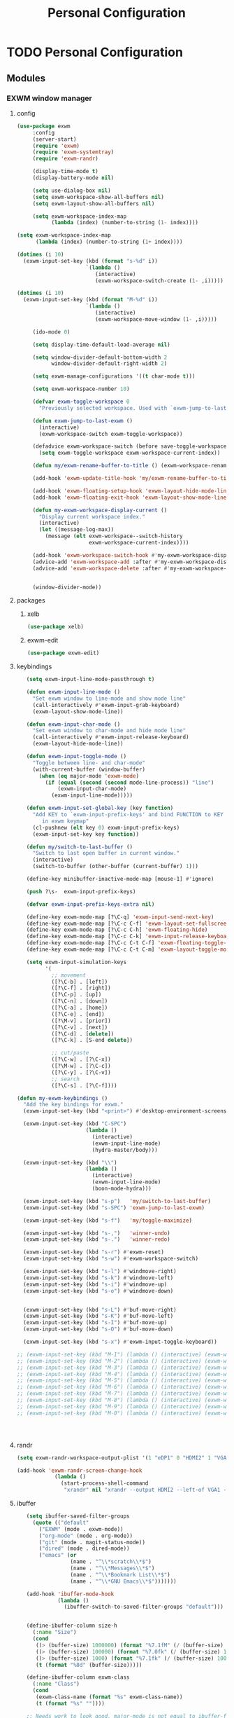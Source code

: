 :HIDDEN:
#+HTML_HEAD: <link rel="stylesheet" type="text/css" href="http://www.pirilampo.org/styles/readtheorg/css/htmlize.css"/>
#+HTML_HEAD: <link rel="stylesheet" type="text/css" href="http://www.pirilampo.org/styles/readtheorg/css/readtheorg.css"/>

#+HTML_HEAD: <script src="https://ajax.googleapis.com/ajax/libs/jquery/2.1.3/jquery.min.js"></script>
#+HTML_HEAD: <script src="https://maxcdn.bootstrapcdn.com/bootstrap/3.3.4/js/bootstrap.min.js"></script>
#+HTML_HEAD: <script type="text/javascript" src="http://www.pirilampo.org/styles/lib/js/jquery.stickytableheaders.js"></script>
#+HTML_HEAD: <script type="text/javascript" src="http://www.pirilampo.org/styles/readtheorg/js/readtheorg.js"></script>

#+PROPERTY: header-args :results silent :tangle personal-config.el
#+EXPORT_EXCLUDE_TAGS: noexport
#+HTML_HEAD_EXTRA: <style>div#content { max-width: 2000px; }</style>
:END:
#+TITLE: Personal Configuration
#+CATEGORY: emacs

* TODO Personal Configuration
** Modules
*** EXWM window manager
**** config
  #+BEGIN_SRC emacs-lisp
(use-package exwm
     :config
     (server-start)
     (require 'exwm)
     (require 'exwm-systemtray)
     (require 'exwm-randr)

     (display-time-mode t)
     (display-battery-mode nil)

     (setq use-dialog-box nil)
     (setq exwm-workspace-show-all-buffers nil)
     (setq exwm-layout-show-all-buffers nil)

     (setq exwm-workspace-index-map
           (lambda (index) (number-to-string (1- index))))

(setq exwm-workspace-index-map
      (lambda (index) (number-to-string (1+ index))))

(dotimes (i 10)
  (exwm-input-set-key (kbd (format "s-%d" i))
                      `(lambda ()
                         (interactive)
                         (exwm-workspace-switch-create (1- ,i)))))

(dotimes (i 10)
  (exwm-input-set-key (kbd (format "M-%d" i))
                      `(lambda ()
                         (interactive)
                         (exwm-workspace-move-window (1- ,i)))))

     (ido-mode 0)

     (setq display-time-default-load-average nil)

     (setq window-divider-default-bottom-width 2
           window-divider-default-right-width 2)

     (setq exwm-manage-configurations '((t char-mode t)))

     (setq exwm-workspace-number 10)

     (defvar exwm-toggle-workspace 0
       "Previously selected workspace. Used with `exwm-jump-to-last-exwm'.")

     (defun exwm-jump-to-last-exwm ()
       (interactive)
       (exwm-workspace-switch exwm-toggle-workspace))

     (defadvice exwm-workspace-switch (before save-toggle-workspace activate)
       (setq exwm-toggle-workspace exwm-workspace-current-index))

     (defun my/exwm-rename-buffer-to-title () (exwm-workspace-rename-buffer exwm-title))

     (add-hook 'exwm-update-title-hook 'my/exwm-rename-buffer-to-title)

     (add-hook 'exwm-floating-setup-hook 'exwm-layout-hide-mode-line)
     (add-hook 'exwm-floating-exit-hook 'exwm-layout-show-mode-line)

     (defun my-exwm-workspace-display-current ()
       "Display current workspace index."
       (interactive)
       (let ((message-log-max))
         (message (elt exwm-workspace--switch-history
                       exwm-workspace-current-index))))

     (add-hook 'exwm-workspace-switch-hook #'my-exwm-workspace-display-current)
     (advice-add 'exwm-workspace-add :after #'my-exwm-workspace-display-current)
     (advice-add 'exwm-workspace-delete :after #'my-exwm-workspace-display-current)


     (window-divider-mode))
    #+END_SRC
**** packages
***** xelb
  #+BEGIN_SRC emacs-lisp
   (use-package xelb)
  #+END_SRC
***** exwm-edit
  #+BEGIN_SRC emacs-lisp
   (use-package exwm-edit)
  #+END_SRC
**** keybindings
  #+BEGIN_SRC emacs-lisp
   (setq exwm-input-line-mode-passthrough t)

   (defun exwm-input-line-mode ()
     "Set exwm window to line-mode and show mode line"
     (call-interactively #'exwm-input-grab-keyboard)
     (exwm-layout-show-mode-line))

   (defun exwm-input-char-mode ()
     "Set exwm window to char-mode and hide mode line"
     (call-interactively #'exwm-input-release-keyboard)
     (exwm-layout-hide-mode-line))

   (defun exwm-input-toggle-mode ()
     "Toggle between line- and char-mode"
     (with-current-buffer (window-buffer)
       (when (eq major-mode 'exwm-mode)
         (if (equal (second (second mode-line-process)) "line")
             (exwm-input-char-mode)
           (exwm-input-line-mode)))))

   (defun exwm-input-set-global-key (key function)
     "Add KEY to `exwm-input-prefix-keys' and bind FUNCTION to KEY
        in exwm keymap"
     (cl-pushnew (elt key 0) exwm-input-prefix-keys)
     (exwm-input-set-key key function))

   (defun my/switch-to-last-buffer ()
     "Switch to last open buffer in current window."
     (interactive)
     (switch-to-buffer (other-buffer (current-buffer) 1)))

   (define-key minibuffer-inactive-mode-map [mouse-1] #'ignore)

   (push ?\s-  exwm-input-prefix-keys)

   (defvar exwm-input-prefix-keys-extra nil)

   (define-key exwm-mode-map [?\C-q] 'exwm-input-send-next-key)
   (define-key exwm-mode-map [?\C-c C-f] 'exwm-layout-set-fullscreen)
   (define-key exwm-mode-map [?\C-c C-h] 'exwm-floating-hide)
   (define-key exwm-mode-map [?\C-c C-k] 'exwm-input-release-keyboard)
   (define-key exwm-mode-map [?\C-c C-t C-f] 'exwm-floating-toggle-floating)
   (define-key exwm-mode-map [?\C-c C-t C-m] 'exwm-layout-toggle-mode-line)

   (setq exwm-input-simulation-keys
         '(
           ;; movement
           ([?\C-b] . [left])
           ([?\C-f] . [right])
           ([?\C-p] . [up])
           ([?\C-n] . [down])
           ([?\C-a] . [home])
           ([?\C-e] . [end])
           ([?\M-v] . [prior])
           ([?\C-v] . [next])
           ([?\C-d] . [delete])
           ([?\C-k] . [S-end delete])

           ;; cut/paste
           ([?\C-w] . [?\C-x])
           ([?\M-w] . [?\C-c])
           ([?\C-y] . [?\C-v])
           ;; search
           ([?\C-s] . [?\C-f])))

(defun my-exwm-keybindings ()
  "Add the key bindings for exwm."
  (exwm-input-set-key (kbd "<print>") #'desktop-environment-screenshot)

  (exwm-input-set-key (kbd "C-SPC")
                      (lambda ()
                        (interactive)
                        (exwm-input-line-mode)
                        (hydra-master/body)))

  (exwm-input-set-key (kbd "\\")
                      (lambda ()
                        (interactive)
                        (exwm-input-line-mode)
                        (boon-mode-hydra)))

  (exwm-input-set-key (kbd "s-p")   'my/switch-to-last-buffer)
  (exwm-input-set-key (kbd "s-SPC") 'exwm-jump-to-last-exwm)

  (exwm-input-set-key (kbd "s-f")   'my/toggle-maximize)

  (exwm-input-set-key (kbd "s-,")   'winner-undo)
  (exwm-input-set-key (kbd "s-.")   'winner-redo)

  (exwm-input-set-key (kbd "s-r") #'exwm-reset)
  (exwm-input-set-key (kbd "s-w") #'exwm-workspace-switch)

  (exwm-input-set-key (kbd "s-l") #'windmove-right)
  (exwm-input-set-key (kbd "s-k") #'windmove-left)
  (exwm-input-set-key (kbd "s-i") #'windmove-up)
  (exwm-input-set-key (kbd "s-o") #'windmove-down)


  (exwm-input-set-key (kbd "s-L") #'buf-move-right)
  (exwm-input-set-key (kbd "s-K") #'buf-move-left)
  (exwm-input-set-key (kbd "s-I") #'buf-move-up)
  (exwm-input-set-key (kbd "s-O") #'buf-move-down)

  (exwm-input-set-key (kbd "s-x") #'exwm-input-toggle-keyboard))

;; (exwm-input-set-key (kbd "M-1") (lambda () (interactive) (exwm-workspace-move-window 0)))
;; (exwm-input-set-key (kbd "M-2") (lambda () (interactive) (exwm-workspace-move-window 1)))
;; (exwm-input-set-key (kbd "M-3") (lambda () (interactive) (exwm-workspace-move-window 2)))
;; (exwm-input-set-key (kbd "M-4") (lambda () (interactive) (exwm-workspace-move-window 3)))
;; (exwm-input-set-key (kbd "M-5") (lambda () (interactive) (exwm-workspace-move-window 4)))
;; (exwm-input-set-key (kbd "M-6") (lambda () (interactive) (exwm-workspace-move-window 5)))
;; (exwm-input-set-key (kbd "M-7") (lambda () (interactive) (exwm-workspace-move-window 6)))
;; (exwm-input-set-key (kbd "M-8") (lambda () (interactive) (exwm-workspace-move-window 7)))
;; (exwm-input-set-key (kbd "M-9") (lambda () (interactive) (exwm-workspace-move-window 8)))
;; (exwm-input-set-key (kbd "M-0") (lambda () (interactive) (exwm-workspace-move-window 9)))




  #+END_SRC
**** randr
  #+BEGIN_SRC emacs-lisp
   (setq exwm-randr-workspace-output-plist '(1 "eDP1" 0 "HDMI2" 1 "VGA1"))

   (add-hook 'exwm-randr-screen-change-hook
               (lambda ()
                 (start-process-shell-command
                  "xrandr" nil "xrandr --output HDMI2 --left-of VGA1 --auto")))

  #+END_SRC
**** ibuffer
  #+BEGIN_SRC emacs-lisp
   (setq ibuffer-saved-filter-groups
     (quote (("default"
       ("EXWM" (mode . exwm-mode))
       ("org-mode" (mode . org-mode))
       ("git" (mode . magit-status-mode))
       ("dired" (mode . dired-mode))
       ("emacs" (or
                 (name . "^\\*scratch\\*$")
                 (name . "^\\*Messages\\*$")
                 (name . "^\\*Bookmark List\\*$")
                 (name . "^\\*GNU Emacs\\*$")))))))

   (add-hook 'ibuffer-mode-hook
             (lambda ()
               (ibuffer-switch-to-saved-filter-groups "default")))


   (define-ibuffer-column size-h
     (:name "Size")
     (cond
      ((> (buffer-size) 1000000) (format "%7.1fM" (/ (buffer-size) 1000000.0)))
      ((> (buffer-size) 100000) (format "%7.0fk" (/ (buffer-size) 1000.0)))
      ((> (buffer-size) 1000) (format "%7.1fk" (/ (buffer-size) 1000.0)))
      (t (format "%8d" (buffer-size)))))

   (define-ibuffer-column exwm-class
     (:name "Class")
     (cond
      (exwm-class-name (format "%s" exwm-class-name))
      (t (format "%s" ""))))

   ;; Needs work to look good, major-mode is not equal to ibuffer-formats mode
   (define-ibuffer-column exwm-mode
     (:name "EXWM-Mode")
     (cond
      ((string-equal major-mode "exwm-mode") (format "%s" exwm-class-name))
      (t (format "%s" mode-name))))

   (setq ibuffer-formats
         '((mark modified read-only locked " "
                 (name 50 50 :left :elide)
                 " "
                 (size-h 16 16 :right)
                 " "
                 (exwm-mode 18 18 :left :elide)
                 " " filename-and-process)
           (mark modified read-only locked " "
                 (name 50 50 :left :elide)
                 " "
                 (size-h 16 16 :right)
                 " "
                 (mode 18 18 :left :elide)
                 (exwm-class 18 18 :left :elide)
                 " " filename-and-process)
           (mark " "
                 (name 16 -1)
                 " " filename)))

(defun my-counsel-ibuffer-by-exwm-class-name ()
     "`counsel-ibuffer' limited to Exwm buffers of same X class."
     (interactive)
     (require 'ibuffer)
     (cl-letf*
         ((class-name exwm-class-name)
          (get-buffers-function
           (symbol-function 'counsel-ibuffer--get-buffers))
          ((symbol-function 'counsel-ibuffer--get-buffers)
           (lambda ()
             (--filter (with-current-buffer (cdr it)
                         (and (eq major-mode 'exwm-mode)
                              (string-equal exwm-class-name class-name)))
                       (funcall get-buffers-function)))))
       (counsel-ibuffer)))

  #+END_SRC
**** autostart
  #+BEGIN_SRC emacs-lisp
   (defun app/autostart (application)
     "Add an application to autostart."
     (add-hook 'exwm-init-hook
               `(lambda ()
                  (start-process-shell-command "autostart-process" nil ,application))))

   (defun my-exwm-autostart ()
     "Add applications that will be loaded after exwm init is done."
     (mapcar (lambda (program) (app/autostart program)) exwm-autostart))


   (setq exwm-autostart
         (list
          "nm-applet"
          "compton -b"
          "volumeicon"
          "thinkpad-touchpad off"
          "/usr/bin/dunst"
          "/usr/lib/polkit-gnome/polkit-gnome-authentication-agent-1"
          "pamac-tray"
          "autorandr --change"
          "redshift-gtk"
          ))


   (add-hook 'after-init-hook
             (lambda ()
               (my-exwm-autostart)
               (exwm-systemtray-enable)
               (exwm-nw-mode)
               (exwm-randr-enable)
               (exwm-input--update-global-prefix-keys)
               (my-exwm-keybindings)
               (exwm-init))
             t)
  #+END_SRC
*** objed
 #+BEGIN_SRC emacs-lisp
  (use-package objed)

(define-key objed-user-map "f" nil)
(define-key objed-user-map "fd" 'xref-find-definitions)
(define-key objed-user-map "fr" 'xref-find-references)
 #+END_SRC
*** boon
**** package
  #+BEGIN_SRC emacs-lisp
  (use-package boon :ensure t)
  #+END_SRC
**** boon-modes
#+BEGIN_SRC emacs-lisp
(defvar-local boon-objed-state nil "Non-nil when boon objed mode is activated.")

  (defun boon-reset-all-mode-states ()
    (interactive)
    (mapcar (lambda (boon-mode)
              (setq boon-mode nil)) boon-mode-map-alist))

  (defun boon-set-objed-state ()
    "Switch to objed state."
    (boon-set-state 'boon-objed-state))

  (defun boon-detect-mode (boon-mode-map)
    (let ((boon-mode-command (cdr (assoc major-mode boon-mode-map))))
      (if boon-mode-command (apply boon-mode-command))))

  (defun boon-select-major-mode (boon-mode-map)
    (let ((boon-mode-command (cdr (assoc major-mode boon-mode-map))))
      (if boon-mode-command (apply boon-mode-command))))

  (defun boon-mode-hydra ()
    (interactive)
    (boon-select-major-mode boon-major-mode-hydra-list))

(setq boon-key-list '
        ((org-mode . (message "%s" "command from org mode"))
         (lisp-mode . (message "%s" "command from lisp mode"))
         (python-mode . (message "%s" "command from python mode"))))

  (setq boon-major-mode-hydra-list '
        ((org-mode . (hydra-org/body))
         (emacs-lisp-mode . (hydra-lisp/body))
         (clojure-mode . (hydra-clojure/body))
         (clojurescript-mode . (hydra-clojurescript/body))
         (js2-mode . (hydra-javascript/body))
         (rjsx-mode . (hydra-rjsx/body))
         (json-mode . (hydra-json/body))
         (sql-mode . (hydra-sql/body))
         (css-mode . (hydra-css/body))
         (scss-mode . (hydra-scss/body))
         (javascript-mode . (hydra-javascript/body))
         (yaml-mode . (hydra-yaml/body))
         (php-mode . (hydra-php/body))
         (c++-mode . (hydra-c/body))
         (arduino-mode . (hydra-arduino/body))
         (web-mode . (hydra-web/body))
         (html-mode . (hydra-html/body))
         (mhtml-mode . (hydra-html/body))
         (exwm-mode . (hydra-exwm/body))
         (python-mode . (hydra-python/body))))

(custom-set-variables
   '(boon-special-mode-list
     (quote
      (
       ediff-mode
       magit-mode
       magit-popup-mode
       debugger-mode
       ediff-mode
       git-rebase-mode
       mu4e-headers-mode
       mu4e-view-mode
       help-mode
       org-agenda-mode
       emms-playlist-mode
       ,*dashboard*
       ))))

#+END_SRC
**** Keybindings
#+BEGIN_SRC emacs-lisp
(boon-mode)

(define-key boon-command-map (kbd "SPC") 'counsel-M-x)
(define-key boon-command-map (kbd "RET") 'counsel-linux-app)

(define-key boon-command-map (kbd "!")  'shell-command)
(define-key boon-command-map (kbd "@")  'objed-mode)
(define-key boon-command-map (kbd "#")  'delete-other-windows)
(define-key boon-command-map (kbd "$")  'end-of-line)

(define-key boon-command-map (kbd "<tab>")  '("b Buffer list" . counsel-switch-buffer))
(define-key boon-command-map (kbd "/")  'hui-search-web)

(define-key boon-command-map (kbd "_")  'beginning-of-line)
(define-key boon-command-map (kbd "=")  'back-to-indentation)
(define-key boon-command-map (kbd ";")  'comment-region)
(define-key boon-command-map (kbd "'")  'uncomment-region)

(define-key boon-command-map (kbd "a")  'hydra-agenda/body)
(define-key boon-command-map (kbd "b")  '("b Buffer list" . counsel-switch-buffer))
(define-key boon-command-map (kbd "c")  'boon-c-god)
(define-key boon-command-map (kbd "C")  'hydra-copy/body)
(define-key boon-command-map (kbd "d")  'hydra-delete/body)
; (define-key boon-command-map (kbd "e")   'hydra-emacs/body)
(define-key boon-command-map (kbd "f")  'hydra-file/body)
;(define-key boon-command-map (kbd "g")  'hydra-bookmarks/body)
(define-key boon-command-map (kbd "g") '("g magit" . magit-status))
(define-key boon-command-map (kbd "h")  'avy-goto-char)
; (define-key boon-command-map (kbd "H")   'hydra-help/body)
(define-key boon-command-map (kbd "i")  'my/objed-mode)
(define-key boon-command-map (kbd "i")  'my/insert-mode)
(define-key boon-command-map (kbd "j")  'hydra-jump/body)
;(define-key boon-command-map (kbd "k"))
;(define-key boon-command-map (kbd "l"))
(define-key boon-command-map (kbd "m")  'boon-mode-hydra)
(define-key boon-command-map (kbd "M")  'hydra-minor/body)
(define-key boon-command-map (kbd "n")  'hydra-narrow/body)
(define-key boon-command-map (kbd "o") 'my/objed-mode)
(define-key boon-command-map (kbd "O")  'em-insert-line-above)
(define-key boon-command-map (kbd "p")  'kmacro-end-or-call-macro)
(define-key boon-command-map (kbd "P")  'hydra-paste/body)
(define-key boon-command-map (kbd "q")  'kill-buffer)
(define-key boon-command-map (kbd "r")  'kmacro-start-macro)
(define-key boon-command-map (kbd "R")  'hydra-register/body)
(define-key boon-command-map (kbd "s")  'hydra-search/body)
(define-key boon-command-map (kbd "S")  'ivy-resume)
(define-key boon-command-map (kbd "t")  'hydra-torus/body)
(define-key boon-command-map (kbd "u")  'undo)
(define-key boon-command-map (kbd "v")  'hydra-select/body)
(define-key boon-command-map (kbd "w")  'hydra-window/body)
;  (define-key boon-command-map (kbd "W")   'hydra-wrap/body)
(define-key boon-command-map (kbd "x")  'boon-x-map)
(define-key boon-command-map (kbd "y")  '("p paste/yank" . yank))
(define-key boon-command-map (kbd "Y")  'xref-find-definitions)
(define-key boon-command-map (kbd "z")  'ivy-resume)

(define-key global-map [escape]  'my/boon-set-command-state)



#+END_SRC

*** torus
 #+BEGIN_SRC emacs-lisp
    (use-package torus
      :init
  (defun torus-read (filename)
    "Read main torus variables from FILENAME as Lisp code."
    (interactive
     (list
      (read-file-name
       "Torus file : "
       (file-name-as-directory torus-dirname))))
    (let*
        ((file-basename (file-name-nondirectory filename))
         (minus-len-ext (- (min (length torus-extension)
                                (length filename))))
         (buffer))
      (unless (equal (cl-subseq filename minus-len-ext) torus-extension)
        (setq filename (concat filename torus-extension)))
      (when (torus--update-input-history file-basename)
        (if (file-exists-p filename)
            (progn
              (setq buffer (find-file-noselect filename))
              (eval-buffer buffer)
              (kill-buffer buffer))
          (message "File %s does not exist." filename))))
    ;; Also saved in file
    ;; (torus--update-meta)
    ;; (torus--build-index)
    ;; (torus--build-meta-index)
    (torus--jump))
      (setq torus-prefix-key (kbd "C-x t"))

      :bind-keymap ("C-x t" . torus-map)
      :bind (
             :map torus-map
             ("t" . torus-copy-to-circle))
      :hook ((emacs-startup . torus-start)
             (kill-emacs . torus-quit))
      :custom (
               (torus-binding-level 1)
               (torus-verbosity 1)
               (torus-dirname (concat user-emacs-directory (file-name-as-directory "torus")))
               (torus-load-on-startup t)
               (torus-save-on-exit t)
               (torus-autoread-file (concat torus-dirname "last.el"))
               (torus-autowrite-file torus-autoread-file)
               (torus-backup-number 5)
               (torus-history-maximum-elements 30)
               (torus-maximum-horizontal-split 3)
               (torus-maximum-vertical-split 4)
               (torus-display-tab-bar t)
               (torus-separator-torus-circle " >> ")
               (torus-separator-circle-location " > ")
               (torus-prefix-separator "/")
               (torus-join-separator " & "))
      :config
      (torus-init)
      (torus-install-default-bindings)
    )

 #+END_SRC

*** emms
 #+BEGIN_SRC emacs-lisp
 (use-package emms
 :ensure t
 :config
 (require 'emms)
    (emms-all)
    (emms-default-players)
    (setq emms-source-file-default-directory "/home/alexander/org/data/c0/80320c-060b-4348-a413-ee7d8ed40dd6/")

    (setq emms-playlist-buffer-name "*Music*")
    (setq emms-info-asynchronously t)
    (setq emms-info-functions '(emms-info-libtag))
    (emms-mode-line 0)
    (emms-playing-time 1))
 #+END_SRC

*** pdf-tools
  #+BEGIN_SRC emacs-lisp
(use-package pdf-tools :ensure t
  :config
  (unless noninteractive
    (pdf-tools-install))
  (setq-default pdf-view-display-size 'fit-page))
  #+END_SRC

*** Hyperbole
 #+BEGIN_SRC emacs-lisp
(use-package hyperbole
  :ensure t
  :config
  (defun goto-button (heading loc)
    (widen)
    (goto-char(point-min))
    (search-forward-regexp heading)
    (org-narrow-to-subtree)
    (search-forward-regexp loc)
    (recenter-top-bottom))

  (defun my/avy-goto-jump (char &optional arg)
    "Jump to the currently visible CHAR.
  The window scope is determined by `avy-all-windows' (ARG negates it)."
    (interactive (list (read-char "char: " t)
                       current-prefix-arg))

    (avy-with avy-goto-char
      (avy-jump
       (if (= 13 char)
           "\n"
         (regexp-quote (string char)))
       :window-flip arg))
    (hkey-either arg))

  )


 #+END_SRC
*** howm
**** functions
   #+BEGIN_SRC emacs-lisp
(defvar howm-view-title-header "#+TITLE:")

(defvar howm-view-header-format
  "\n\n#+INCLUDE: %s\n")

(setq howm-template-rules
      '(("%title" . howm-template-title)
        ("%date" . howm-template-date)
        ("%file" . howm-template-previous-file)
        ("%parent" . howm-template-parent)
        ("%fname" . howm-template-filename)
        ("%cursor" . howm-template-cursor)))

(defun howm-template-title (arg)
  (insert (cdr (assoc 'title arg))))

(defun howm-template-filename (arg)
  (insert (concat ">>>" (file-name-base buffer-file-name))))

(defun howm-template-parent (arg)
  (insert (cdr (assoc 'parent arg))))

(defun howm-template-date (arg)
  (insert (cdr (assoc 'date arg))))

(defun howm-template-previous-file (arg)
  (insert (cdr (assoc 'file arg))))

(defun howm-template-cursor (arg))

(setq howm-file-name-format "%Y-%m-%dT%H.%M.%S.org")
(setq howm-template-date-format "#+DATE: [%Y-%m-%d %H:%M]")
(setq howm-directory "~/org/notes/")
(setq howm-view-preview-narrow nil)

(add-hook 'org-mode-hook 'howm-mode)
(add-to-list 'auto-mode-alist '("\\.howm$" . org-mode))



(setq howm-view-split-horizontally t)
(setq howm-view-keep-one-window t)

(setq howm-menu-refresh-after-save nil)
(setq howm-menu-expiry-hours 6)  ;; cache menu N hours
(setq howm-menu-file "0000-00-00-000000.txt")  ;; don't *search*

(setq howm-view-use-grep t)
(setq howm-view-grep-command "rg")
(setq howm-view-grep-option "-nH --no-heading --color never")
(setq howm-view-grep-extended-option nil)
(setq howm-view-grep-fixed-option "-F")
(setq howm-view-grep-expr-option nil)
(setq howm-view-grep-file-stdin-option nil)

;; howm-menu
(defun howm-menu-with-j1 (orig-fun &rest args)
  (setq howm-view-grep-option "-nH --no-heading -j1 --color never")
  (apply orig-fun args)
  (setq howm-view-grep-option "-nH --no-heading --color never"))

(advice-add 'howm-menu-refresh :around #'howm-menu-with-j1)

(setq howm-view-search-in-result-correctly t)

(setq howm-view-list-title-type 2)
(setq howm-view-summary-format "")

(defun howm-search-title (title)
  (interactive "sSearch title: ")
  (message title)
  (howm-search (format "^* +%s" (regexp-quote title)) nil))

(defun howm-list-grep-in-new-frame (&optional completion-p)
  (interactive "P")
  (select-frame (make-frame))
  (howm-list-grep completion-p))

(defvar *howm-new-frame* nil)

(defun howm-new-frame ()
  (when *howm-new-frame*
    (select-frame (make-frame))))
(add-hook 'howm-view-before-open-hook 'howm-new-frame)

(defun howm-open-new-frame (opener)
  ;; move cursor back from contents to summary in the original frame
  (let (new-frame)
    (save-window-excursion
      (let ((*howm-new-frame* t))
        (funcall opener))
      (setq new-frame (selected-frame)))
    (select-frame new-frame)))

(defun howm-open-new-frame-summary ()
  (interactive)
  (howm-open-new-frame #'howm-view-summary-open-sub))

(defun howm-open-new-frame-contents ()
  (interactive)
  (howm-open-new-frame #'howm-view-contents-open-sub))


(defun howm-create-and-link (&optional which-template)
  (interactive "p")
  (let ((b (current-buffer))
        (p (point)))
    (prog1
        (howm-create which-template)
      (let ((f (buffer-file-name)))
        (when (and f (buffer-file-name b))
          (with-current-buffer b
            (goto-char p)
            (insert (format howm-template-file-format
                            (abbreviate-file-name f))
                    "\n")))))))

(defun howm-open-from-calendar ()
  (interactive)
  (require 'howm-mode)
  (let* ((mdy (calendar-cursor-to-date t))
         (m (car mdy))
         (d (second mdy))
         (y (third mdy))
         (ti (encode-time 0 0 0 d m y))
         (pc (howm-folder-get-page-create howm-directory (howm-file-name ti)))
         (page (car pc))
         (createp (cdr pc)))
    (other-window 1)
    (howm-page-open page)
    (if createp
        (howm-create-here)
      (howm-set-mode))))
(require 'calendar)


(defun my-howm-switch-to-summary ()
  (interactive)
  (switch-to-buffer "*howmS*")
  (riffle-summary-check t))

(add-hook 'howm-view-contents-mode-hook
          (lambda ()
            (setq default-directory howm-directory)
            (howm-mode 1)))
(defadvice riffle-contents-show (around howm-mode (item-list) activate)
  ad-do-it
  (when howm-mode
    (howm-initialize-buffer)))


(defun howm-export-to-org ()
  "Remove formatting and export to plain text
  when in howmC view"
  (interactive)
  (copy-whole-buffer-to-clipboard)
  (find-file   (concat "~/notes_export_" (format-time-string "%m-%d-%H%M%S") ".org"))
  (yank)
  (goto-char(point-min))
  (replace-string  "#+TITLE: "  "* ")
  (goto-char(point-min))
  (replace-string "#+DATE: " "")
  (goto-char(point-min))
  (replace-string "#+KEYWORDS: " "")
  (goto-char(point-min))
  (replace-regexp "^==========================>>> .*$" ""))


(defun howm-insert-filename ()
  (interactive)
  (insert (concat ">>>" (file-name-base buffer-file-name))))


(defun howm-create (&optional which-template here)
  (interactive "p")
  (let* ((t-c (howm-create-default-title-content))
         (title (car t-c))
         (content (cdr t-c)))
    (howm-create-file-with-title title which-template nil here content)
    (org-cycle '(16))
    ))


(defun my/howm-view-brain ()
  (interactive)
  (howm-view-summary-open)
  (my/org-brain-visualize-current))

(defun my/howm-view-summary-open ()
  (interactive)
  (howm-view-summary-open)
  (delete-other-windows))


(defun my/howm-view-summary-open ()
  (interactive)
  (howm-view-summary-open)
  (org-cycle '(16)))

(defun howm-friendship-to ()
  (interactive)
  (howm-create)
  (org-brain-add-friendship)
  (search-forward "#+TITLE:")
  (org-cycle '(16)))

(defun howm-parent-to ()
  (interactive)
  (howm-create)
  (org-brain-add-child)
  (search-forward "#+TITLE:")
  (org-cycle '(16)))


(defun howm-child-to ()
  (interactive)
  (howm-create)
  (org-brain-add-parent)
  (search-forward "#+TITLE:")
  (org-cycle '(16))

  )

(defun howm-org-include-file ()
  (interactive)
  (save-excursion
    (setq current-buffer buffer-file-name)
    (switch-to-buffer "*scratch*")
    (insert "\n\n")
    (insert "#+INCLUDE: \"" current-buffer "\" :only-contents t :lines \"10-\"\n\n")))


   #+END_SRC
**** package
    #+BEGIN_SRC emacs-lisp
(use-package howm
  :demand t
  :init
  (setq howm-template
":HIDDEN:
,#+PARENTS:
,#+CHILDREN:
,#+FRIENDS:

:RELATED:
%file
%title

:RESOURCES:

:END:
,#+TITLE: %cursor
%fname
%date
,#+CATEGORY:
,#+KEYWORDS:

  ")

:config
(define-key howm-view-summary-mode-map (kbd "M-C-m") 'howm-open-new-frame-summary)
(define-key howm-view-summary-mode-map [tab] 'my/howm-view-summary-open))


    #+END_SRC
*** projectile
   #+BEGIN_SRC emacs-lisp
(use-package projectile
  :custom
  (projectile-use-git-grep t)
  (projectile-create-missing-test-files t)
  (projectile-completion-system 'ivy)
  (projectile-switch-project-action  #'projectile-commander)
  (projectile-discover-projects-in-search-path "~/org/projects")
  :config
  (define-key projectile-mode-map (kbd "C-x p") 'projectile-command-map)
  (projectile-mode +1)
  (counsel-projectile-mode +1)
  (def-projectile-commander-method ?S
    "Run a search in the project"
    (counsel-projectile-rg))
  (def-projectile-commander-method ?s
    "Open a *eshell* buffer for the project."
    (projectile-run-eshell))
  (def-projectile-commander-method ?d
    "Open project root in dired."
    (projectile-dired))
  (def-projectile-commander-method ?g
    "Show magit status."
    (magit-status)))

(use-package counsel-projectile
  :after ivy projectile
  :bind (("C-c s" . counsel-projectile-rg)))

(use-package ibuffer-projectile
                                        ;:bind ("C-x C-b" . ibuffer)
  :config
  (add-hook 'ibuffer-hook
            (lambda ()
              (ibuffer-projectile-set-filter-groups)
              (unless (eq ibuffer-sorting-mode 'alphabetic)
                (ibuffer-do-sort-by-alphabetic)))))



   #+END_SRC
*** ivy-xref
 #+BEGIN_SRC emacs-lisp
  (use-package ivy-xref
    :ensure t
    :init (setq xref-show-xrefs-function #'ivy-xref-show-xrefs))
 #+END_SRC
*** DISABLED goto-last-point
 #+BEGIN_SRC emacs-lisp
  (use-package goto-last-point
    :ensure t
    :demand t
    :config (goto-last-point-mode))
 #+END_SRC
*** DISABLED goto-last-change
 #+BEGIN_SRC emacs-lisp
  (use-package goto-last-change
    :ensure t
    :bind
    (:map boon-goto-map
          ("SPC" . goto-last-change)))
 #+END_SRC
*** DISABLED edit-indirect
 #+BEGIN_SRC emacs-lisp
  (use-package edit-indirect)
 #+END_SRC
*** gpastel
 #+BEGIN_SRC emacs-lisp
  (use-package gpastel
  :config
  (exwm-input-set-key (kbd "M-y") #'my/exwm-counsel-yank-pop)
  (defun my/exwm-counsel-yank-pop ()
    "Same as `counsel-yank-pop' and paste into exwm buffer."
    (interactive)
    (let ((inhibit-read-only t)
          (yank-pop-change-selection t))
      (call-interactively #'counsel-yank-pop))
    (when (derived-mode-p 'exwm-mode)
      (exwm-input--set-focus (exwm--buffer->id (window-buffer (selected-window))))
      (exwm-input--fake-key ?\C-v))))

 #+END_SRC

*** telephone-line
 #+BEGIN_SRC emacs-lisp
  (use-package telephone-line
    :config
    (telephone-line-defsegment my-vc-info ()
    (when vc-mode
    (cond
    ((string-match "Git[:-]" vc-mode)
    (let ((branch (mapconcat 'concat (cdr (split-string vc-mode "[:-]")) "-")))
    (concat "" (format " %s" branch))))
    ((string-match "SVN-" vc-mode)
    (let ((revision (cadr (split-string vc-mode "-"))))
    (concat "" (format "SVN-%s" revision))))
    (t (format "%s" vc-mode)))))

    (telephone-line-defsegment* telephone-line-boon-mode-segment ()
         (let ((tag (cond
                     (boon-command-state  "CMD")
                     (boon-insert-state   "INS")
                     (boon-special-state  "SPC")
                     (boon-objed-state    "OBJ")
                     )))
           (if telephone-line-evil-use-short-tag
               (seq-take tag 1)
             tag)))


    ;; (telephone-line-defsegment* my-airline-position-segment (&optional lines columns)
    ;;   (let* ((l (number-to-string (if lines lines 1)))
    ;;          (c (number-to-string (if columns columns 2))))
    ;;     (if (eq major-mode 'paradox-menu-mode)
    ;;         (telephone-line-raw mode-line-front-space t)
    ;;         (concat " " "%" l "l:%" c "c"))))

    ;; (setq tel
        (setq telephone-line-lhs
          '((evil   . (telephone-line-boon-mode-segment))
            (accent . (my-vc-info
                       telephone-line-process-segment))
            (nil    . (telephone-line-buffer-segment
                       telephone-line-projectile-segment))))

    (setq telephone-line-rhs
          '((nil    . (telephone-line-flycheck-segment
                       telephone-line-misc-info-segment))

            (accent . (telephone-line-major-mode-segment))
            (nil    . (telephone-line-hud-segment))))
                       ;; my-airline-position-segment))))

    (setq display-time-format "%l:%M %p")
    (setq display-time-default-load-average nil)
    (setq display-time-use-mail-icon t)
    (setq display-time-mail-file t)

    (display-time-mode t)

    (telephone-line-mode 1))
 #+END_SRC
*** hydra
**** package
   #+BEGIN_SRC emacs-lisp
(use-package hydra
  :ensure t
  :defer 0.1
  :init
  (define-key boon-moves-map  (kbd "SPC") 'hydra-master/body)
  :config

  (defun counsel-projectile-switch-to-buffer-other-window ()
    "Jump to a buffer in the current project."
    (interactive)
    (other-window 1)
    (counsel-projectile-switch-to-buffer))

  (defun counsel-projectile-find-dir-other-window ()
    "Jump to a buffer in the current project."
    (interactive)
    (other-window 1)
    (counsel-projectile-find-dir))

  (defun counsel-projectile-find-file-other-window ()
    "Jump to a buffer in the current project."
    (interactive)
    (other-window 1)
    (counsel-projectile-find-file))

  (defun counsel-projectile-find-file-dwim-other-window ()
    "Jump to a buffer in the current project."
    (interactive)
    (other-window 1)
    (counsel-projectile-find-file-dwim))

  (setq lv-use-separator t)
  (set-face-attribute 'hydra-face-blue nil :foreground "deep sky blue" :weight 'bold))
   #+END_SRC
**** common
    #+BEGIN_SRC emacs-lisp
(eval-and-compile
  (defhydra hydra-common  (
                           :color blue
                           :hint nil
                           :pre (progn
                                  (exwm-input-line-mode))
                           :post (progn
                                   (exwm-input-char-mode)))
    ("RET"   counsel-linux-app nil)
    ("SPC" counsel-M-x nil)
    ("<tab>" counsel-switch-buffer "Switch Buffer" :color red)
    ("DEL"   hydra-master/body "Home")
    ("c"   counsel-org-capture "Capture")

    ("w"   hydra-window/body "Window")
    ("M"   hydra-minor/body nil)
    ("m"   boon-mode-hydra nil)
    ("q" nil)
    ))
    #+END_SRC
***** window
    #+BEGIN_SRC emacs-lisp
(defhydra hydra-window (
                        :color red
                        :hint  nil
                        :inherit (hydra-common/heads)
                        :pre (progn
                               (exwm-input-line-mode))
                        :post (progn
                                (exwm-input-char-mode))
                        )
  "
                                                                     ╭──────────┐
  Window       Workspace        Switch             Do                │  Window  │
╭────────────────────────────────────────────────────────────────────┴──────────╯
     ↑         [_ss_] switch     [_sb_] ibuffer       [_dw_] delete window
     _i_         [_sm_] move       [_sp_] projectile    [_do_] delete other
 ← _k_   _l_ →                     [_se_] exwm          [_ds_] swap
     _o_                                            [_dg_] grid
     ↓

   ^ ^
--------------------------------------------------------------------------------
    "
  ("i" windmove-up)
  ("o" windmove-down)
  ("k" windmove-left)
  ("l" windmove-right)

  ("I" buf-move-up)
  ("O" buf-move-down)
  ("K" buf-move-left)
  ("L" buf-move-right)

  ("s-l" split-window-right)
  ("s-k" split-window-left)
  ("s-o" split-window-below)
  ("s-i" split-window-up)

  ("dw" delete-window)
  ("do" delete-other-windows)
  ("ds" ace-swap-window)
  ("dg" hycontrol-windows-grid)

  ("sp" counsel-projectile-switch-to-buffer)
  ("se" my-counsel-ibuffer-by-exwm-class-name)
  ("sb" ibuffer)


  ("ss" exwm-workspace-switch)
  ("sm" exwm-workspace-move-window)

  ("ss" exwm-workspace-switch)
  ("sm" exwm-workspace-move-window)


("1" (lambda () (interactive) (exwm-workspace-switch 0)))
("2" (lambda () (interactive) (exwm-workspace-switch 1)))
("3" (lambda () (interactive) (exwm-workspace-switch 2)))
("4" (lambda () (interactive) (exwm-workspace-switch 3)))
("5" (lambda () (interactive) (exwm-workspace-switch 4)))
("6" (lambda () (interactive) (exwm-workspace-switch 5)))
("7" (lambda () (interactive) (exwm-workspace-switch 6)))
("8" (lambda () (interactive) (exwm-workspace-switch 7)))
("9" (lambda () (interactive) (exwm-workspace-switch 8)))
("0" (lambda () (interactive) (exwm-workspace-switch 9)))



  )
    #+END_SRC
****** torus
     #+BEGIN_SRC emacs-lisp
(defhydra hydra-torus (
                       :color red
                       :hint nil
                       :inherit (hydra-common/heads)
                       :pre (progn
                              (exwm-input-line-mode))
                       :post (progn
                               (exwm-input-char-mode)))
  "
                                                                                           ╭─────────┐
    Switch                    Move                        Do                               │  Torus  │
╭──────────────────────────────────────────────────────────────────────────────────────────┴─────────╯
  [_sc_] circle          [_<up>_]  prev-location         [_#_]  layout            [_ss_] search
  [_sl_] location       [_<down>_] next-location         [_ac_] add-circle        [_sh_] search-history
  [_st_] torus                                         [_al_] add-location
                     [_<left>_]  prev-circle
  [_!_] alt-circle     [_<right>_] next-circle          [_dc_] delete-circle
  [_<_] alt-circles                                   [_dl_] delete-location
  [_>_] alt-torus      [_<prior>_] newer-history
                     [_<next>_]  older-history
   ^ ^
-------------------------------------------------------------------------------------------------------
    "

("#" torus-layout-menu)

("sc" torus-switch-circle)
("sl" torus-switch-location)
("st" torus-switch-torus)

("ac" torus-add-circle)
("al" torus-add-location)

("dl" torus-delete-location)
("dc" torus-delete-circle)

("<up>"   torus-previous-location)
("<down>" torus-next-location)
("<left>" torus-previous-circle)
("<right>" torus-next-circle)


("ss" torus-search)
("sh" torus-search-history)

("<prior>" torus-history-newer)
("<next>" torus-history-older)

("!" torus-alternate-in-same-torus)
("<" torus-alternate-circles)
(">" torus-alternate-in-same-circle)
)

     #+END_SRC
****** bookmarks
     #+BEGIN_SRC emacs-lisp
(defhydra hydra-bookmarks (
                           :color red
                           :hint nil
                           :inherit (hydra-common/heads)
                           :pre (progn
                                  (exwm-input-line-mode))
                           :post (progn
                                   (exwm-input-char-mode)))

  "
                                                                   ╭───────────┐
       List                          Do                            │ Bookmarks │
╭──────────────────────────────────────────────────────────────────┴───────────╯
  [_l_] list bookmarks            [_j_] jump to a bookmark
   ^ ^                            [_m_] set bookmark at point
   ^ ^                            [_s_] save bookmarks
--------------------------------------------------------------------------------
    "
  ("l" counsel-bookmark)
  ("j" bookmark-jump)
  ("m" bookmark-set)
  ("s" bookmark-save))
     #+END_SRC
***** jump
     #+BEGIN_SRC emacs-lisp
(defhydra hydra-jump (:color blue :hint nil :inherit (hydra-common/heads)
                             :pre (progn
                                    (exwm-input-line-mode))
                             :post (progn
                                     (exwm-input-char-mode)))
  "
                                                                        ╭──────┐
  Window          WordChar        Line         iSearch                  │ Jump │
╭───────────────────────────────────────────────────────────────────────┴──────╯
  [_w_] jump        [_j_] word         [_l_] jump     [_i_] jump
  [_d_] close       [_p_] all words    [_y_] copy
  [_z_] maximize    [_b_] subword      [_m_] move
  [_s_] swap        [_c_] char         [_v_] copy region
   ^ ^              [_a_] two chars
--------------------------------------------------------------------------------
      "
  ("w" ace-window)
  ("d" ace-delete-window)
  ("z" ace-maximize-window)
  ("s" ace-swap-window)
  ("j" avy-goto-word-1)
  ("p" avy-goto-word-0)
  ("b" avy-goto-subword-0)
  ("c" avy-goto-char)
  ("a" avy-goto-char-2)
  ("l" avy-goto-line)
  ("y" avy-copy-line)
  ("m" avy-move-line)
  ("v" avy-copy-region)
  ("i" avy-isearch)
)
     #+END_SRC
****** register
     #+BEGIN_SRC emacs-lisp
(defhydra hydra-register (:color blue :hint nil :inherit (hydra-common/heads)
                                 :pre (progn
                                        (exwm-input-line-mode))
                                 :post (progn
                                         (exwm-input-char-mode)))

  "
                                                                        ╭──────────┐
       Logs                        Registers                Undo        │ Register │
    ╭───────────────────────────────────────────────────────────────────┴──────────╯
      [_c_] commands history       [^e^] emacs registers    [_u_] undo tree
      [_o_] messages               [_r_] evil registers
      [_l_] lossage (keystrokes)   [_m_] evil marks
      [_d_] diff buffer with file  [_k_] kill ring
    --------------------------------------------------------------------------------
          "
  ("d" joe-diff-buffer-with-file)
  ("k" counsel-yank-pop)
  ("l" view-lossage)
  ("c" counsel-command-history)
  ("m" evil-show-marks)
  ("o" view-echo-area-messages)
  ("r" evil-show-registers)
  ("u" undo-tree-visualize))
     #+END_SRC

***** search
    #+BEGIN_SRC emacs-lisp
(defhydra hydra-search (:color blue :hint nil :inherit (hydra-common/heads)
                               :pre (progn
                                      (exwm-input-line-mode))
                               :post (progn
                                       (exwm-input-char-mode)))
  "
                                                                          ╭────────┐
       Files                             Buffer                           │ Search │
    ╭─────────────────────────────────────────────────────────────────────┴────────╯
      [_a_] regex search (Ag)           [_b_] by word
      [_r_] regex search (rg)           [_o_] by word (opened buffers)
      [_p_] regex search (pt)           [_w_] by word (multi)
      [_g_] regex search (grep)         [_h_] by word (grep or swiper)
      [^f^] find                        [_t_] tags & titles
      [_l_] locate                      [_s_] semantic
    --------------------------------------------------------------------------------
          "
  ("a" (let ((current-prefix-arg "-."))
         (call-interactively 'counsel-ag)))
  ("r" (let ((current-prefix-arg "-."))
         (call-interactively 'counsel-rg)))
  ("p" (let ((current-prefix-arg "-."))
         (call-interactively 'counsel-pt)))
  ("g" rgrep)
  ("l" counsel-locate)
  ("b" swiper)
  ("o" swiper-all)
  ("h" counsel-grep-or-swiper)
  ("t" counsel-imenu)
  ("s" counsel-semantic)
  ("w" swiper-multi))

    #+END_SRC
***** major-mode-hydras
****** hydra-org
    #+BEGIN_SRC emacs-lisp :results silent
  (defhydra hydra-org (:exit t :columns 4
:inherit (hydra-common/heads))

    "Org mode"
    ("u" org-up-element "Up element")
    ("d" org-down-element "Down element")
    ("b" org-next-block "Next block")
    ("e" org-export-dispatch "Export")
    ("t" org-todo "Toggle todo states")
    ("T" org-babel-tangle "Tangle code")
    ("c" org-babel-execute-src-block "Run block")
    ("," outline-show-children "Show node children")
    ("." org-tree-to-indirect-buffer "Edit in buffer")
    ("'" org-edit-special "Code buffer"))
    #+END_SRC
****** hydra-python
   #+BEGIN_SRC emacs-lisp :results silent
  (with-no-warnings
  (defhydra hydra-python (:exit t :columns 4)
    "Python"
    ("#" poporg-dwim "Edit Comment")
    ("," dumb-jump-back "Jump back")
    ("." dumb-jump-go "Jump to definition")
    ("D" hydra-python-django/body "Django")
    ("L" flycheck-prev-error "Prev lint error")
    ("T" pythonic-tests-all "Run pythonic test")
    ("a" pytest-all "Run all tests")
    ("b" python-shell-send-buffer "Send buffer to python")
    ("u" em-python-pur "Upgrade pip requirements")
    ;;("r" python-shell-send-buffer "Send line/region to python")
    ("r" run-python "REPL")
;    ("d" helm-dash-at-point "Docs")
    ("c" em-python-execute "Compile / Execute")
    ("i" dumb-jump-quick-look "Definition Info")
    ("l" flycheck-next-error "Next lint error")
    ("t" pythonic-tests-run "Run current test")
    ("V" flycheck-verify-setup "Verify linting")
    ("v" em-python-environment "Check environment")
    ("s" isortify-buffer "Sort imports")
    ;;("n" flyceck "Run all tests")
    ("f" blacken-buffer "Format buffer code")))
   #+END_SRC
****** hydra-lisp
   #+BEGIN_SRC emacs-lisp
  (defhydra hydra-lisp (:exit t :columns 4)
    "Lisp Mode"
    ("r" ielm "Interactive REPL")
    ("." dumb-jump-go "Jump definition")
    ("v" flycheck-verify-setup "Verify linting")
    ("f" elisp-format-buffer "Format buffer")
    ("d" checkdoc "Lint doc strings")
    ("l" package-lint-current-buffer "Lint code")
    ("c" emacs-lisp-byte-compile-and-load "Lisp execute"))
   #+END_SRC
****** hydra-javascript
   #+BEGIN_SRC emacs-lisp
  (defhydra hydra-javascript (:exit t :columns 4)
    "Javascript"
    ("," dumb-jump-back "Jump back")
    ("." dumb-jump-go "Jump to definition")
    ("l" flycheck-next-error "Next lint error")
    ("i" npm-mode-npm-init "Initialize NPM")
    ("f" prettier-js "Format code")
    ("v" flycheck-verify-setup "Verify linting"))
   #+END_SRC
****** hydra-rjsx
   #+BEGIN_SRC emacs-lisp
  (defhydra hydra-rjsx (:exit t :columns 4)
    "Javascript"
    ("," dumb-jump-back "Jump back")
    ("." dumb-jump-go "Jump to definition")
    ("l" flycheck-next-error "Next lint error")
    ("i" npm-mode-npm-init "Initialize NPM")
    ("f" prettier-js "Format code")
    ("r" indium-connect "REPL")
    ("h" html-to-react "HTML to react")
    ("v" flycheck-verify-setup "Verify linting"))

   #+END_SRC

****** hydra-css
    #+BEGIN_SRC emacs-lisp
  (defhydra hydra-css (:exit t :columns 4)
    "Css"
    ("," dumb-jump-back "Jump back")
    ("." dumb-jump-go "Jump to definition")
    ("f" web-beautify-css "Format css"))
    #+END_SRC
****** hydra-scss
    #+BEGIN_SRC emacs-lisp
  (defhydra hydra-scss (:exit t :columns 4)
    "Scss"
    ("," dumb-jump-back "Jump back")
    ("." dumb-jump-go "Jump to definition")
    ("f" web-beautify-css "Format css"))
    #+END_SRC
****** hydra-web
    #+BEGIN_SRC emacs-lisp
  (defhydra hydra-web (:exit t :columns 4)
    "Web"
    ("f" web-beautify-html "Format buffer")
    ("o" browser-url-of-buffer "Open in browser"))
   #+END_SRC
****** hydra-html
    #+BEGIN_SRC emacs-lisp
  (defhydra hydra-html (:exit t :columns 4)
    "Html"
    ("f" web-beautify-html "Format buffer")
    ("o" browser-url-of-buffer "Open in browser"))
     #+END_SRC

****** hydra-c
     #+BEGIN_SRC emacs-lisp
  (defhydra hydra-c (:exit t :columns 4)
    "C"
    ("." dumb-jump-go "Jump to definition")
    ("," dumb-jump-back "Jump back")
    ("i" dumb-jump-quick-look "Definition Info")
    ("f" clang-format-buffer "Format buffer"))
     #+END_SRC
****** hydra-json
   #+BEGIN_SRC emacs-lisp
  (with-no-warnings
  (defhydra hydra-json (:exit t :columns 4)
    "CSV"
    (";" yafolding-toggle-all "Fold")
    ("f" csv-align-fields "Format visually")))
   #+END_SRC
****** hydra-exwm
     #+BEGIN_SRC emacs-lisp
  (defhydra hydra-exwm (:exit t
                        :columns 4
                        :color blue
                        :inherit (hydra-common/heads)
                        :pre (progn
                               (exwm-input-line-mode))
                        :post (progn
                                (exwm-input-char-mode)))

    "EXWM"
    ("b"  #'my-counsel-ibuffer-by-exwm-class-name "exwm buffers")
    ("s"  #'exwm-input-send-next-key "send key")
    ("f"  #'exwm-layout-set-fullscreen "fullscreen")
    ("t"  #'exwm-floating-toggle-floating "toggle floating")

)
     #+END_SRC
**** master
   #+BEGIN_SRC emacs-lisp
(defhydra hydra-master (
                        :color blue
                        :pre (progn
                               (exwm-input-line-mode))
                        :post (progn
                                (exwm-input-char-mode))
                        :inherit (hydra-common/heads))
"
                                                                         ╭───────┐
                                                                         │ Home  │
╭────────────────────────────────────────────────────────────────────────┴───────╯
  [_a_] Agenda   [_p_] Projects   [_f_] Files   [_e_] Emacs

-----------------------------------------------------------------------------------
      "
      ("a" hydra-agenda/body nil)
      ("p" hydra-projects/body nil)
      ("f" hydra-file/body nil)
      ("e" hydra-emacs/body nil)
)
     #+END_SRC
***** projects
    #+BEGIN_SRC emacs-lisp
(defhydra hydra-projects (:color blue :columns 4 :hint nil
                                :pre (progn
                                       (exwm-input-line-mode))
                                :post (progn
                                        (exwm-input-char-mode))
                                :inherit (hydra-common/heads))
  "
                                                                     ╭────────────┐
     Files             Search          Buffer             Do         │ Projectile │
   ╭─────────────────────────────────────────────────────────────────┴────────────╯
     [_f_] file          [_sa_] ag          [_b_] switch         [_g_] magit
     [_l_] file dwim     [_sr_] rg          [_v_] show all       [_p_] switch
     [_r_] recent file   [_so_] occur       [_V_] ibuffer        [_P_] commander
     [_d_] dir           [_sR_] replace     [_K_] kill all       [_i_] info
     [_o_] other         [_st_] find tag
     [_u_] test file     [_sT_] make tags
                                                                         ╭────────┐
     Other Window      Run             Cache              Do             │ Fixmee │
   ╭──────────────────────────────────────────────────╯ ╭────────────────┴────────╯
     [_F_] file          [_U_] test        [_kc_] clear         [_x_] TODO & FIXME
     [_L_] dwim          [_m_] compile     [_kk_] add current   [_X_] toggle
     [_D_] dir           [_c_] shell       [_ks_] cleanup
     [_O_] other         [_C_] command     [_kd_] remove
     [_B_] buffer
   --------------------------------------------------------------------------------
         "

  ("p"   projectile-switch-project)
  ("sa"   counsel-projectile-ag)
  ("sr"   counsel-projectile-rg)
  ("b"   counsel-projectile-switch-to-buffer)
  ("B"   counsel-projectile-switch-to-buffer-other-window)
  ("d"   counsel-projectile-find-dir)
  ("D"   counsel-projectile-find-dir-other-window)
  ("f"   counsel-projectile-find-file)
  ("F"   counsel-projectile-find-file-other-window)
  ("l"   counsel-projectile-find-file-dwim)
  ("L"   counsel-projectile-find-file-dwim-other-window)

  ("c"   projectile-run-async-shell-command-in-root)
  ("C"   projectile-run-command-in-root)
  ("g"   hydra-git/body nil)
  ("i"   projectile-project-info)
  ("kc"  projectile-invalidate-cache)
  ("kd"  projectile-remove-known-project)
  ("kk"  projectile-cache-current-file)
  ("K"   projectile-kill-buffers)
  ("ks"  projectile-cleanup-known-projects)
  ("m"   projectile-compile-project)
  ("o"   projectile-find-other-file)
  ("O"   projectile-find-other-file-other-window)
  ("P"   projectile-commander)
  ("r"   projectile-recentf)
  ("so"   projectile-multi-occur)
  ("sR"   projectile-replace)
  ("st"   projectile-find-tag)
  ("sT"   projectile-regenerate-tags)
  ("u"   projectile-find-test-file)
  ("U"   projectile-test-project)
  ("v"   projectile-display-buffer)
  ("V"   projectile-ibuffer)

  ("X"   fixmee-mode)
  ("x"   fixmee-view-listing))

(define-key projectile-mode-map (kbd "C-c o") #'hydra-project/body)

    #+END_SRC
***** agenda
 #+BEGIN_SRC emacs-lisp
(defhydra hydra-agenda (
                        :color blue
                        :pre (progn
                               (exwm-input-line-mode))
                        :post (progn
                                (exwm-input-char-mode)))
"
                                                                                                                                                ╭────────┐
                                                                                                                                                │ Agenda │
                                                                      ╭─────────────────────────────────────────────────────────────────────────┴────────╯

                                                                       COLLECT                        [_c_] Collect Thoughts
                                                                      -----------------------------------------------------------------------------------
                                                                       PROCESS        [_r_] Reference   [_t_] Process Thoughts   [_m_] Someday/Maybe
                                                                      -----------------------------------------------------------------------------------
                                                                       ORGANIZE                       [_a_] Actions      [_p_] Projects
                                                                      -----------------------------------------------------------------------------------
                                                                       REVIEW                         [_n_] Next Tasks
                                                                       DO                             [_d_] Delegated
                                                                                                      [_w_] Waiting
                                                                                                      [_s_] Scheduled

                                                                      -----------------------------------------------------------------------------------
"

("c" counsel-org-capture nil)
("r" howm-list-all nil)
("t" org-boxes-workflow nil)
("m" my/someday nil)

("a" my/actions nil)
("p" my/projects nil)

("n" my/next-tasks nil)
("d" my/delegated nil)
("w" my/waiting nil)
("s" my/scheduled nil)



)
 #+END_SRC
***** emacs
     #+BEGIN_SRC emacs-lisp
(defhydra hydra-emacs (:color blue :hint nil :inherit (hydra-common/heads)
                              :pre (progn
                                     (exwm-input-line-mode))
                              :post (progn
                                      (exwm-input-char-mode)))

  "
                                                                       ╭───────┐
   Execute       Packages         Help                     Misc        │ Emacs │
╭──────────────────────────────────────────────────────────────────────┴───────╯
  [_x_] counsel M-x [_p_] list      [_f_] describe function [_t_] change theme
  [_e_] exit        [_i_] install   [_v_] describe variable [_l_] list emacs process
  [_s_] system      [_u_] upgrade   [_m_] info manual       [_c_] init time
   ^ ^               ^ ^            [_k_] bindings          [_o_] unbound commands
   ^ ^               ^ ^            [_b_] personal bindings [_y_] emacs colors
   ^ ^               ^ ^             ^ ^                    [_z_] list faces
   ^ ^               ^ ^             ^ ^
--------------------------------------------------------------------------------
      "
  ("C-h b" counsel-descbinds "bindings")
  ("f" counsel-describe-function)
  ("v" counsel-describe-variable)
  ("b" describe-personal-keybindings)
  ("c" emacs-init-time)
  ("i" package-install)
  ("k" counsel-descbinds)
  ("l" list-processes)
  ("m" info-display-manual)
  ("p" paradox-list-packages)
  ("t" counsel-load-theme)
  ("u" paradox-upgrade-packages)
  ("o" smex-show-unbound-commands)
  ("y" counsel-colors-emacs)
  ("z" counsel-faces)
  ("x" counsel-M-x)
  ("e" save-buffers-kill-emacs)
  ("s" hydra-system/body nil)
)
     #+END_SRC

****** system
     #+BEGIN_SRC emacs-lisp
  (defhydra hydra-system (:color blue :hint nil :inherit (hydra-common/heads)
                                 :pre (progn
                                        (exwm-input-line-mode))
                                 :post (progn
                                         (exwm-input-char-mode)))

      "
                                                                      ╭────────┐
   Terminals                     System                               │ System │
╭─────────────────────────────────────────────────────────────────────┴────────╯
  [_s_] new multi-term           [_c_] shell command
  [_n_] next multi-term          [_a_] aync shell command
  [_p_] previous multi-term      [_m_] man page
  [_d_] dedicated multi-term     [_l_] list system process
  [_e_] eshell
--------------------------------------------------------------------------------
      "
      ("a" async-shell-command)
      ("c" shell-command)
      ("e" eshell)
      ("m" man)
      ("l" proced)
      ("s" multi-term)
      ("n" multi-term-next)
      ("p" multi-term-previous)
      ("d" multi-term-dedicated-toggle))

     #+END_SRC

***** file
     #+BEGIN_SRC emacs-lisp
(defhydra hydra-file (:color blue :hint nil :inherit (hydra-common/heads)
                             :pre (progn
                                    (exwm-input-line-mode))
                             :post (progn
                                     (exwm-input-char-mode)))
  "
                                                                        ╭──────┐
     Ivy                    Dired            Hydras                     │ File │
╭───────────────────────────────────────────────────────────────────────┴──────╯
  [_f_] open file            [_d_] dired     [_ht_] text
  [_e_] open file extern                   [_hs_] spell
                                         [_hn_] narrow
                                         [_hg_] git
--------------------------------------------------------------------------------
      "
  ("f" counsel-find-file)
  ("e" counsel-find-file-extern)
  ("d" dired)
  ("hn" hydra-narrow/body nil :color blue)
  ("hs" hydra-spell/body nil  :color blue)
  ("ht" hydra-text/body nil   :color blue)
  ("hg" hydra-git/body nil   :color blue)
)
     #+END_SRC
****** narrow
     #+BEGIN_SRC emacs-lisp
(defhydra hydra-narrow (:color blue :hint nil :inherit (hydra-common/heads)
                               :pre (progn
                                      (exwm-input-line-mode))
                               :post (progn
                                       (exwm-input-char-mode)))
      "
                                                                      ╭────────┐
    Narrow                                                            │ Narrow │
╭─────────────────────────────────────────────────────────────────────┴────────╯
  [_f_] narrow to defun
  [_p_] narrow to page
  [_r_] narrow to region
  [_w_] widen
--------------------------------------------------------------------------------
      "
      ("f" narrow-to-defun)
      ("p" narrow-to-page)
      ("r" narrow-to-region)
      ("w" widen))
     #+END_SRC

****** spell
      #+BEGIN_SRC emacs-lisp
(defhydra hydra-spell (:color blue :hint nil :inherit (hydra-common/heads)
                              :pre (progn
                                     (exwm-input-line-mode))
                              :post (progn
                                      (exwm-input-char-mode)))
  "
                                                                       ╭───────┐
    Flyspell               Ispell                      Gtranslate      │ Spell │
╭──────────────────────────────────────────────────────────────────────┴───────╯
  [_k_] correct word       [_w_] check word            [_g_] en ⇆ es
  [_n_] next error                                     [_G_] any lang
  [_f_] toggle flyspell
  [_p_] toggle prog mode
--------------------------------------------------------------------------------
      "
  ("w" ispell-word)
  ("d" ispell-change-dictionary)
  ("g" google-translate-smooth-translate)
  ("G" google-translate-query-translate)
  ("f" flyspell-mode)
  ("p" flyspell-prog-mode)
  ("k" flyspell-correct-word-generic)
  ("n" flyspell-goto-next-error))
      #+END_SRC

****** text
     #+BEGIN_SRC emacs-lisp
(defhydra hydra-text (:color blue :hint nil :inherit (hydra-common/heads)
                             :pre (progn
                                    (exwm-input-line-mode))
                             :post (progn
                                     (exwm-input-char-mode)))

  "
                                                                             ╭──────┐
      Size  Toggle              Unicode                        Do            │ Text │
     ╭───────────────────────────────────────────────────────────────────────┴──────╯
       _k_  [_f_] fill column     [_d_] unicode character           [_a_] align with regex
       ^↑^  [_h_] hidden chars    [_e_] evil digraphs table         [_w_] remove trailing ' '
       ^ ^  [_l_] line numbers    [_s_] specific code block         [_n_] count words
       ^↓^  [_t_] trailing ' '    [_u_] unicode character           [_i_] lorem ipsum
       _j_  [_v_] font space      [_p_] character code              [_x_] comment box
       ^ ^  [_c_] comment          ^ ^                              [_q_] boxquote
       ^ ^  [_b_] multibyte chars  ^ ^                              [_m_] iedit (multiple)
       ^ ^   ^ ^                   ^ ^                              [_r_] expand region
       ^ ^   ^ ^                   ^ ^                              [_U_] tabs to spaces
     --------------------------------------------------------------------------------
           "
  ("a" align-regexp)
  ("b" toggle-enable-multibyte-characters)
  ("c" comment-line)
  ("d" insert-char)
  ("e" evil-ex-show-digraphs)
  ("f" fci-mode)
  ("h" whitespace-mode)
  ("i" lorem-ipsum-insert-paragraphs)
  ("k" text-scale-increase :color red)
  ("j" text-scale-decrease :color red)
  ("l" linum-mode)
  ("n" count-words)
  ("m" iedit)
  ("p" describe-char)
  ("r" er/expand-region)
  ("s" charmap)
  ("t" joe-toggle-show-trailing-whitespace)
  ("u" counsel-unicode-char)
  ("v" variable-pitch-mode)
  ("w" whitespace-cleanup)
  ("U" untabify)
  ("q" hydra-boxquote/body)
  ("x" comment-box))
     #+END_SRC

****** git
      #+BEGIN_SRC emacs-lisp
(defhydra hydra-git (:color blue :hint nil :inherit (hydra-common/heads)
                            :pre (progn
                                   (exwm-input-line-mode))
                            :post (progn
                                    (exwm-input-char-mode)))
  "
                                                                         ╭─────┐
   Magit                          VC                    Timemachine      │ Git │
╭────────────────────────────────────────────────────────────────────────┴─────╯
  [_s_] status              [_d_] diffs between revisions  [_t_] timemachine
  [_B_] blame mode          [_b_] edition history
  [_l_] file log
--------------------------------------------------------------------------------
      "
  ("B" magit-blame)
  ("b" vc-annotate)
  ("d" vc-diff)
  ("l" magit-log-buffer-file)
  ("s" magit-status)
  ("t" git-timemachine))
      #+END_SRC

**** misc
***** hydra-select
  #+BEGIN_SRC emacs-lisp
(defhydra hydra-select (:exit t :columns 4)
    "EM - Select"
    ("v" set-mark-command "Start Cursor")
    ("b" mark-whole-buffer "Whole buffer")
    ("f" mark-defun "Function")
    ("-" em/set-mark-first-char "Start First char")
    ("_" em/set-mark-line-start "Start Line")
    ("l" em/set-mark-line "Current Line")
    ("p" er/mark-inside-pairs "Pairs / Parenthesis")
    ("t" (lambda () (interactive)(set-mark (point))(isearch-forward)) "Till")
    ("w" er/mark-word "Word / Symbol")
    ("s" mc--mark-symbol-at-point "Word / Symbol"))
  #+END_SRC
***** hydra-minor
 #+BEGIN_SRC emacs-lisp
 (defhydra hydra-minor (:exit t :columns 4)
     "Minor modes"
     ("r" spray-mode "Speed read")
     ("n" em/narrow-or-widen-dwim "Narrow / Widen")
     ("i" iedit-mode "Iedit mode"))
 #+END_SRC
***** hydra-move
  #+BEGIN_SRC emacs-lisp
(defhydra hydra-move (:exit t :columns 4)
     "EM - Move (travel) text"
     ("u" (transpose-lines 1) "Up")
     ("d" (transpose-lines -1) "Down")
     ("i" indent-according-to-mode "Indent obeying mode")
     ("l" lispy-forward-slurp-sexp "Slurp left")
     ("L" lispy-backwards-slurp-sexp "Slurp right")
     ("b" lispy-forward-slurp-sexp "Barf left")
     ("B" lispy-backwards-slurp-sexp "Barf ritgh"))
  #+END_SRC
***** hydra-wrap
 #+BEGIN_SRC emacs-lisp
(defhydra hydra-wrap (:exit t :columns 4)
    "EM - wrap"
    ("q" em/sp-quote-symbol "Quote symbol"))
 #+END_SRC
***** hydra-delete
 #+BEGIN_SRC emacs-lisp
(defhydra hydra-delete (:exit t :columns 4)
  "EM - Delete / Cut shortcuts"
  ("$" kill-line "Till line end")
  ("d" whole-line-or-region-kill-region "Whole line")
  ("w" kill-word "Current word")
  ("r" kill-region "Delete Region")
  ("s" sp-kill-symbol "Current symbol")
  ("c" delete-char "Current character")
  ("<SPC>" fixup-whitespace "Delete spaces")
  ("f" em-delete-function "Till charater")
  ("i" em-delete-inside "Inside")
  ("u" zop-up-to-char "Untill charater")
  ("\"" objed-kill-string "Kill String")
  ("U" (zop-up-to-char -1) "Untill backwards")
  ("a" zop-to-char "After character")
  ("A" (zop-to-char -1) "After character backwards"))
 #+END_SRC
***** hydra-paste
 #+BEGIN_SRC emacs-lisp
(defhydra hydra-paste (:exit t :columns 4)
  "EM - Paste"
  ("p" yank "Paste")
  ("s" (yank-pop -1) "Pop")
  ("l" my/exwm-counsel-yank-pop "History")
)



 #+END_SRC
***** hydra-copy
 #+BEGIN_SRC emacs-lisp
(defhydra hydra-copy (:exit t :columns 4)
  "EM - Copy"
  ("c" whole-line-or-region-copy-region-as-kill "Line / Region")
  ("s" em/copy-symbol "Symbol")
  ("i" em-copy-inside "Inside")
  ("p" em-pop-paste "Paste Previous")
  ("w" sp-kill-word "Word")
  ("b" em-copy-all "Buffer")
  ("f" em-copy-function "Function")
  ("d" em-duplicate-line "Duplicate line"))

 #+END_SRC
***** DISABLED hydra-applications
 #+BEGIN_SRC emacs-lisp
  (defhydra hydra-applications (:exit t :columns 4)
    "EM - Applications"
    ("p" counsel-list-processes "Show Processes")
    ("r" elfeed "RSS Feeds"))

  (defhydra hydra-elfeed-search-mode (:exit t :columns 4)
    "EM - Elfeed"
    ("f" elfeed-search-fetch "Fetch feed")
    ("u" elfeed-search-update "Update feed")
    ("o" elfeed-search-show-entry "Show entry"))


 #+END_SRC
***** hydra-help
 #+BEGIN_SRC emacs-lisp
  (defhydra hydra-help (:exit t :columns 4)
    "EM - Help"
    ("f" counsel-apropos "Function search")
    ("k" view-lossage "View Keystrokes")
    ("c" find-function "Function code")
    ("P" esup "Profile")
    ("h" helpful-at-point "Help at point")
    ("p" find-function-at-point "Function at Point")
    ("l" find-library "Library source"))

 #+END_SRC
*** DISABLED eval-in-repl
#+BEGIN_SRC emacs-lisp
(use-package eval-in-repl)
#+END_SRC
*** DISABLED javascript-mode
#+BEGIN_SRC emacs-lisp
(use-package js3-mode)
#+END_SRC
** Activities
*** GTD
 #+BEGIN_SRC emacs-lisp
 (defvar org-default-projects-dir   "~/org/projects"                     "Primary GTD directory")
 (defvar org-default-zettelkasten-dir "~/org/notes"                     "Directory of notes modeled after Zettelkasten includes an Archive, and Notes")
 (defvar org-default-completed-dir  "~/org/projects/completed"            "Directory of completed project files")
 (defvar org-default-inbox-file     "~/org/agenda/inbox.org"         "New stuff collects in this file")
 (defvar org-default-tasks-file     "~/org/agenda/tasks.org"           "Tasks, TODOs and little projects")
 (defvar org-default-incubate-file  "~/org/agenda/incubate.org"        "Ideas simmering on back burner")
 (defvar org-default-calendar-file  "~/org/agenda/calendar.org"        "Ideas simmering on back burner")
 (defvar org-default-delegate-file  "~/org/agenda/delegate.org"        "Ideas simmering on back burner")
 (defvar org-default-waiting-file  "~/org/agenda/waiting.org"        "Ideas simmering on back burner")
 (defvar org-default-completed-file nil                              "Ideas simmering on back burner")
 (defvar org-default-notes-file     "~/org/agenda/inbox.org"   "Non-actionable, personal notes")

 (defhydra hydra-org-refiler (org-mode-map "C-c s" :hint nil)
     "
   ^Refile^       ^Calendar^            ^Ref^           ^Move^         ^Update^           ^Go To^
   ^^^^^^^^^^------------------------------------------------------------------------------------------
   _t_: tasks      _c c_: calendar  _z d_: web      _m p_: projects   _T_: todo       _g t_: tasks
   _i_: incubate   _c t_: tickler   _z w_: docs     _m n_: notes      _S_: schedule   _g i_: incubate
   _w_: waiting    _c d_: delegate  _z i_: images                   _D_: deadline   _g x_: inbox
   _r_: refile                                                  _R_: rename     _g w_: waiting
                                                                            _g p_: projects
                                                                            _g c_: completed
   "
     ("<up>" org-previous-visible-heading)
     ("<down>" org-next-visible-heading)
     ("k" org-previous-visible-heading)
     ("j" org-next-visible-heading)

     ("t" org-refile-to-task)
     ("i" org-refile-to-incubate)
    ("r" org-refile)
    ("w" org-refile-to-waiting)
    ("c c" refile-to-calendar)
    ("c t" refile-to-tickler)
    ("c d" org-refile-to-delegate)

    ("z d" note-to-documents)
    ("z w" note-to-websites)
    ("z i" note-to-images)

     ("m p" org-refile-to-projects-dir)
     ("m n" my/refile-to-zettelkasten)
     ("T" org-todo)
     ("S" org-schedule)
     ("D" org-deadline)
     ("R" org-rename-header)
     ("g t" (find-file org-default-tasks-file))
     ("g i" (find-file org-default-incubate-file))
     ("g w" (find-file org-default-waiting-file))
     ("g x" (find-file org-default-inbox-file))
     ("g c" (find-file org-default-completed-file))
     ("g p" (dired org-default-projects-dir))
     ("g c" (dired org-default-completed-dir))
     ("[\t]" (org-cycle))



     ("s" (org-save-all-org-buffers) "save")

     ("a" org-archive-subtree-as-completed "archive")
     ("d" org-cut-subtree "delete")
     ("q" (my/switch-to-last-buffer) "quit" :color blue))



 (setq org-refile-use-outline-path 'file
       org-outline-path-complete-in-steps nil)


 (defun org-subtree-region ()
   "Return a list of the start and end of a subtree."
   (save-excursion
     (list (progn (org-back-to-heading) (point))
           (progn (org-end-of-subtree)  (point)))))

 (defvar org-refile-directly-show-after nil
   "When refiling directly (using the `org-refile-directly'
 function), show the destination buffer afterwards if this is set
 to `t', otherwise, just do everything in the background.")

 (defun org-refile-directly (file-dest)
   "Move the current subtree to the end of FILE-DEST.
 If SHOW-AFTER is non-nil, show the destination window,
 otherwise, this destination buffer is not shown."
   (interactive "fDestination: ")

   (defun dump-it (file contents)
     (find-file-other-window file-dest)
     (goto-char (point-max))
     (insert "\n" contents))

   (save-excursion
     (let* ((region (org-subtree-region))
            (contents (buffer-substring (first region) (second region))))
       (apply 'kill-region region)
       (if org-refile-directly-show-after
           (save-current-buffer (dump-it file-dest contents))
         (save-window-excursion (dump-it file-dest contents))))))

 (defun org-refile-to-incubate ()
   "Refile (move) the current Org subtree to `org-default-incubate-file'."
   (interactive)
   (org-todo "HOLD")
   (org-refile-directly org-default-incubate-file)
   (kill-line)
   )

 (defun org-refile-to-waiting ()
   "Refile (move) the current Org subtree to `org-default-incubate-file'."
   (interactive)
   (org-todo "WAITING")

   (org-refile-directly org-default-waiting-file)
   (kill-line)
 )

 (defun org-refile-to-calendar ()
   "Refile (move) the current Org subtree to `org-default-incubate-file'."
   (interactive)
   (org-todo "TODO")

   (org-refile-directly org-default-calendar-file)
   (kill-line)

 )



 (defun org-refile-to-task ()
   "Refile (move) the current Org subtree to `org-default-tasks-file'."
   (interactive)
   (org-todo "TODO")

   (org-refile-directly org-default-tasks-file)
   (kill-line)
 )

 (defun org-refile-to-personal-notes ()
   "Refile (move) the current Org subtree to `org-default-notes-file'."
   (interactive)

   (org-refile-directly org-default-notes-file))

 (defun org-refile-to-completed ()
   "Refile (move) the current Org subtree to `org-default-completed-file',
 unless it doesn't exist, in which case, refile to today's journal entry."
   (interactive)
   (if (and org-default-completed-file (file-exists-p org-default-completed-file))
       (org-refile-directly org-default-completed-file)
     (org-refile-directly (get-journal-file-today))))

 (defun org-rename-header (label)
   "Rename the current section's header to LABEL, and moves the
 point to the end of the line."
   (interactive (list
                 (read-string "Header: "
                              (substring-no-properties (org-get-heading t t t t)))))
   (org-back-to-heading)
   (replace-string (org-get-heading t t t t) label))

 (defun org-archive-subtree-as-completed ()
   "Archives the current subtree to today's current journal entry."
   (interactive)
   (ignore-errors
     ;; According to the docs for `org-archive-subtree', the state should be
     ;; automatically marked as DONE, but I don't notice that:
     (when (not (equal "DONE" (org-get-todo-state)))
       (org-todo "DONE")))

   (let* ((org-archive-file (or org-default-completed-file
				(todays-journal-entry)))
          (org-archive-location (format "%s::" org-archive-file)))
      (org-archive-subtree)))

 (defun todays-journal-entry ()
   "Return the full pathname to the day's journal entry file.
 Granted, this assumes each journal's file entry to be formatted
 with year/month/day, as in `20190104' for January 4th.

 Note: `org-journal-dir' variable must be set to the directory
 where all good journal entries live, e.g. ~/journal."
   (let* ((daily-name   (format-time-string "%Y-%m-%d"))
          (file-name    (concat org-journal-dir daily-name)))
     (expand-file-name file-name)))

 ;; Attempt to load the extra library functions tangled from a different essay:
 (condition-case nil
     (load-library "boxes-extras")
   (error
    (defun org-refile-to-projects-dir ()
      (interactive)
      (message "Need to load the 'boxes-extra project first."))
    (defun org-refile-to-personal-dir ()
      (interactive)
      (message "Need to load the 'boxes-extra project first."))))

 (defun org-boxes-workflow ()
   "Load the default tasks file and start our hydra on the first task shown."
   (interactive)
   (find-file org-default-inbox-file)
     ;(delete-other-windows)
     (goto-char (point-min))
     (org-next-visible-heading 2)
     (hydra-org-refiler/body))

 (defun org-agenda-workflow ()
   "Load the default tasks file and start our hydra on the first task shown."
   (interactive)
   (let ((org-startup-folded nil))
     (delete-other-windows)
     (ignore-errors
       (ha/org-agenda))
     (delete-other-windows)
     (hydra-org-agenda/body)))


 (defun ha/org-agenda ()
   "Displays my favorite agenda perspective."
   (interactive)
   (org-agenda nil "a"))

 (defun org-subtree-metadata ()
   "Return a list of key aspects of an org-subtree. Includes the
 following: header text, body contents, list of tags, region list
 of the start and end of the subtree."
   (save-excursion
     ;; Jump to the parent header if not already on a header
     (when (not (org-at-heading-p))
       (org-previous-visible-heading 1))

     (let* ((context (org-element-context))
            (attrs   (second context))
            (props   (org-entry-properties)))

       (list :region     (list (plist-get attrs :begin) (plist-get attrs :end))
             :header     (plist-get attrs :title)
             :tags       (org-get-subtree-tags props)
             :properties (org-get-subtree-properties attrs)
             :body       (org-get-subtree-content attrs)))))

 (defun org-get-subtree-tags (&optional props)
   "Given the properties, PROPS, from a call to
 `org-entry-properties', return a list of tags."
   (unless props
      (setq props (org-entry-properties)))
   (let ((tag-label (if org-get-subtree-tags-inherited "ALLTAGS" "TAGS")))
     (-some->> props
          (assoc tag-label)
          cdr
          substring-no-properties
          (s-split ":")
          (--filter (not (equalp "" it))))))

 (defvar org-get-subtree-tags-inherited t
   "Returns a subtree's tags, and all tags inherited (from tags
   specified in parents headlines or on the file itself). Defaults
   to true.")

 (defun org-get-subtree-properties (attributes)
   "Return a list of tuples of a subtrees properties where the keys are strings."

   (defun symbol-upcase? (sym)
     (let ((case-fold-search nil))
       (string-match-p "^:[A-Z]+$" (symbol-name sym))))

   (defun convert-tuple (tup)
     (let ((key (first tup))
           (val (second tup)))
       (list (substring (symbol-name key) 1) val)))

   (->> attributes
	(-partition 2)                         ; Convert plist to list of tuples
	(--filter (symbol-upcase? (first it))) ; Remove lowercase tuples
	(-map 'convert-tuple)))

 (defun org-get-subtree-content (attributes)
   "Return the contents of the current subtree as a string."
   (let ((header-components '(clock diary-sexp drawer headline inlinetask
                              node-property planning property-drawer section)))

       (goto-char (plist-get attributes :contents-begin))

       ;; Walk down past the properties, etc.
       (while
           (let* ((cntx (org-element-context))
                  (elem (first cntx))
                  (props (second cntx)))
             (when (member elem header-components)
               (goto-char (plist-get props :end)))))

       ;; At this point, we are at the beginning of what we consider
       ;; the contents of the subtree, so we can return part of the buffer:
       (buffer-substring-no-properties (point) (org-end-of-subtree))))

(defun org-refile-subtree-to-file (dir)
  "Archive the org-mode subtree and create an entry in the
directory folder specified by DIR. It attempts to move as many of
the subtree's properties and other features to the new file."
  (interactive "DDestination: ")
  (let* ((props      (org-subtree-metadata))
         (head       (plist-get props :header))
         (body       (plist-get props :body))
         (tags       (plist-get props :tags))
         (properties (plist-get props :properties))
         (area       (plist-get props :region))
         (filename   (org-filename-from-title head))
         (filepath   (format "%s/%s.org" dir filename)))
    (apply #'delete-region area)
    (org-create-org-file filepath head body tags properties)))

 (defun org-refile-notes-to-file (dir)
   "Archive the org-mode subtree and create an entry in the
 directory folder specified by DIR. It attempts to move as many of
 the subtree's properties and other features to the new file."
   (interactive "DDestination: ")
   (let* ((props      (org-subtree-metadata))
          (head       (plist-get props :header))
          (body       (plist-get props :body))
          (tags       (plist-get props :tags))
;          (properties (plist-get props :properties))
          (area       (plist-get props :region))
          (filename   (concat (format-time-string "%Y-%m-%dT%H.%M.%S")))
          (filepath   (format "%s/%s.org" dir filename)))
     (apply #'delete-region area)
     (org-create-notes-file filepath head body tags)))



(defun org-create-notes-file (filepath header body tags)
   "Create a new Org file by FILEPATH. The contents of the file is
 pre-populated with the HEADER, BODY and any associated TAGS."
   (find-file filepath)
   (org-set-file-property "TITLE" header t)
   (org-set-file-property "DATE" (format-time-string "[%Y-%m-%d %H:%M]"))
   (org-set-file-property "KEYWORDS" (s-join "" tags))
  (goto-char (point-min))
   (when (re-search-forward "REFILE" nil t)
    (replace-match ""))


   (delete-blank-lines)
   (goto-char (point-max))

   (insert "\n\n")
   (insert body)
   (goto-char (point-min))
   (save-buffer))



(defun org-create-org-file (filepath header body tags properties)
  "Create a new Org file by FILEPATH. The contents of the file is
pre-populated with the HEADER, BODY and any associated TAGS."
  (find-file-other-window filepath)
  (org-set-file-property "TITLE" header t)
  (org-set-file-property "CATEGORY" "project")
  (when tags
    (org-set-file-property "FILETAGS" (s-join " " tags)))

 ;;  Insert any drawer properties as #+PROPERTY entries:
    (when properties
    (goto-char (point-min))
    (or (re-search-forward "^\s*_\s$" nil t) (point-max))
    (--map (insert (format "#+PROPERTY: %s %s\n" (first it) (second it))) properties))

  ;; My auto-insert often adds an initial headline for a subtree, and in this
  ;; case, I don't want that... Yeah, this isn't really globally applicable,
  ;; but it shouldn't cause a problem for others.
  (when (re-search-forward "^\\* [0-9]$" nil t)
    (replace-match ""))

  (delete-blank-lines)
  (goto-char (point-max))
  (insert "\n")
  (insert "\n")
  (insert "* " header)
  (insert body))


 (defun org-filename-from-title (title)
   "Creates a useful filename based on a header string, TITLE.
 For instance, given the string:    What's all this then?
      This function will return:    whats-all-this-then"
   (let* ((no-letters (rx (one-or-more (not alphanumeric))))
          (init-try (->> title
                         downcase
                         (replace-regexp-in-string "'" "")
                         (replace-regexp-in-string no-letters "-"))))
     (string-trim init-try "-+" "-+")))

 (defun org-set-file-property (key value &optional spot)
   "Make sure file contains a top-level, file-wide property.
 KEY is something like `TITLE' or `FILETAGS'. This function makes
 sure that the property contains the contents of VALUE, and if the
 file doesn't have the property, it is inserted at either SPOT, or
 if nil,the top of the file."
   (save-excursion
     (goto-char (point-min))
     (let ((case-fold-search t))
       (if (re-search-forward (format "^#\\+%s:\s*\\(.*\\)" key) nil t)
           (replace-match value nil nil nil 1)

         (cond
          ;; if SPOT is a number, go to it:
          ((numberp spot) (goto-char spot))
          ;; If SPOT is not given, jump to first blank line:
          ((null spot) (progn (goto-char (point-min))
                              (re-search-forward "^\s*$" nil t)))
          (t (goto-char (point-min))))

         (insert (format "#+%s: %s\n" (upcase key) value))))))



 (defun org-refile-to-projects-dir ()
   "Move the current subtree to a file in the `projects' directory."
   (interactive)
   (org-refile-subtree-to-file org-default-projects-dir))

 (defun org-refile-to-technical-dir ()
   "Move the current subtree to a file in the `technical' directory."
   (interactive)
   (org-refile-subtree-to-file org-default-technical-dir))

 (defun org-refile-to-personal-dir ()
   "Move the current subtree to a file in the `personal' directory."
   (interactive)
   (org-refile-subtree-to-file org-default-personal-dir))

 (defun org-refile-to-zettelkasten-dir ()
   "Move the current subtree to a file in the `zettelkasten' directory."
   (interactive)
   (org-refile-notes-to-file org-default-zettelkasten-dir))

 ;; (defun org-refile-to-zettelkasten-dir ()
 ;;   "Move the current subtree to a file in the `zettelkasten' directory."
 ;;   (interactive)
 ;;   (org-refile-subtree-to-file org-default-zettelkasten-dir))




(defun org-refile-to-headline (file headline)
  (let ((pos (save-excursion
               (find-file file)
               (org-find-exact-headline-in-buffer headline))))
    (org-refile nil nil (list headline file nil pos))
    (switch-to-buffer (current-buffer))))


(defun org-refile-to-process ()
   "Refile (move) the current Org subtree to `org-default-incubate-file'."
   (interactive)

   (org-refile-directly "~/org/notes/process.org")
   (kill-line)
 )

(defun org-refile-to-cross-ref ()
   "Refile (move) the current Org subtree to `org-default-incubate-file'."
   (interactive)

   (org-refile-directly "~/org/notes/cross-reference.org")
   (kill-line)
 )


(defun note-to-websites ()
(interactive)
(org-refile-to-headline org-file-reference "Websites"))

(defun note-to-images ()
(interactive)
(org-refile-to-headline org-file-reference "Images"))

(defun note-to-videos ()
(interactive)
(org-refile-to-headline org-file-reference "Videos"))

(defun note-to-audio ()
(interactive)
(org-refile-to-headline org-file-reference "Audio"))

(defun note-to-documents ()
(interactive)
(org-refile-to-headline org-file-reference "Documents"))

(defun refile-to-tickler ()
(interactive)
(org-refile-to-headline org-file-calendar "Tickler"))

(defun refile-to-calendar ()
(interactive)
(org-refile-to-headline org-file-calendar "Calendar"))

(defun org-refile-to-delegate ()
   "Refile (move) the current Org subtree to `org-default-incubate-file'."
   (interactive)
   (org-todo "DELEGATE")

   (org-refile-directly org-default-delegate-file)
   (kill-line))

(provide 'gtd)
 #+END_SRC

*** Journal
 #+BEGIN_SRC emacs-lisp
(setq journal-author "Alexander Soto")

;; This is the base folder where all your "books"
;; will be stored.
(setq journal-base-dir "~/org/notes")


;; These are your "books" (folders), add as many as you like.
;; Note: "sub volumes" are acheivable with sub folders.
(setq journal-books
      '("projects"
       "personal"))

;; Functions for journal
(defun get-journal-file-today (book)
  "Return today's filename for a books journal file."
  (interactive (list (completing-read "Book: " journal-books) ))
(cond

((string-match "personal" book)
(expand-file-name
(concat journal-base-dir book "/"
(format-time-string "%Y-%m-%dT%H.%M.%S") ".org.gpg" )))

((unless (equal book '("personal"))
(expand-file-name
(concat journal-base-dir book "/"
(format-time-string "%Y-%m-%dT%H.%M.%S") ".org" ))))))


;  (expand-file-name
;   (concat journal-base-dir book "/" (format-time-string "%Y%m%d") ".org" )) )



(defun journal-today ()
  "Load todays journal entry for book"
  (interactive)
  (auto-insert-mode)
  (find-file (call-interactively 'get-journal-file-today)) )

(defun journal-entry-date ()
  "Inserts the journal heading based on the file's name."
  (when (string-match
   "\\(20[0-9][0-9]\\)\\([0-9][0-9]\\)\\([0-9][0-9]\\)\\(.org\\)"
   (buffer-name))
    (let ((year  (string-to-number (match-string 2 (buffer-name))))
          (month (string-to-number (match-string 3 (buffer-name))))
          (day   (string-to-number (match-string 4 (buffer-name))))
          (datim nil))
      (setq datim (encode-time 0 0 0 day month year))
      (format-time-string "%Y-%m-%d (%A)" datim))))

;; Auto-insert journal header

(eval-after-load 'autoinsert
  '(define-auto-insert
     '("\\(20[0-9][0-9]\\)\\(-\\)\\([0-9][0-9]\\)\\(-\\)\\([0-9][0-9]\\)\\(-\\)\\([0-9][0-9][0-9][0-9][0-9][0-9]\\)\\(.*\\)" . "Journal Header")
     '("Short description: "
       "#+TITLE: "
       (read-string "Title: ") \n
       "#+DATE: " (format-time-string "[%Y-%m-%d %H:%M]") \n
       "#+KEYWORDS: "
       (read-string "Keyword: ") \n \n

       > _ \n \n \n \n \n
"
---
,*Related:*


---
,*References:*
"

       )))

;; Journal Key bindings


(provide 'journal)

 #+END_SRC
*** Org-agenda
**** variables
  #+BEGIN_SRC emacs-lisp
(setq org-agenda-auto-exclude-function 'bh/org-auto-exclude-function)

(setq org-agenda-clock-consistency-checks
      (quote (:max-duration "4:00"
                            :min-duration 0
                            :max-gap 0
                            :gap-ok-around ("4:00"))))

;; Agenda clock report parameters
(setq org-agenda-clockreport-parameter-plist
      (quote (:link t :maxlevel 5 :fileskip0 t :compact t :narrow 80)))

;; Agenda log mode items to display (closed and state changes by default)
(setq org-agenda-log-mode-items (quote (closed clock state)))

;; For tag searches ignore tasks with scheduled and deadline dates
(setq org-agenda-tags-todo-honor-ignore-options t)

(setq org-show-entry-below (quote ((default))))

;; Limit restriction lock highlighting to the headline only
(setq org-agenda-restriction-lock-highlight-subtree nil)

;; Always hilight the current agenda line
(add-hook 'org-agenda-mode-hook
          '(lambda () (hl-line-mode 1))
          'append)

;; Keep tasks with dates on the global todo lists
(setq org-agenda-todo-ignore-with-date nil)

;; Keep tasks with deadlines on the global todo lists
(setq org-agenda-todo-ignore-deadlines nil)

;; Keep tasks with scheduled dates on the global todo lists
(setq org-agenda-todo-ignore-scheduled nil)

;; Keep tasks with timestamps on the global todo lists
(setq org-agenda-todo-ignore-timestamp nil)

;; Remove completed deadline tasks from the agenda view
(setq org-agenda-skip-deadline-if-done nil)

;; Remove completed scheduled tasks from the agenda view
(setq org-agenda-skip-scheduled-if-done nil)

;; Remove completed items from search results
(setq org-agenda-skip-timestamp-if-done nil)

;; Skip scheduled items if they are repeated beyond the current deadline.
(setq org-agenda-skip-scheduled-if-deadline-is-shown  (quote repeated-after-deadline))

(setq org-agenda-include-diary nil)
(setq org-agenda-insert-diary-extract-time t)

(setq org-default-notes-file "~/org/notes/inbox.org")

;; =TODO= state keywords and colour settings:
(setq org-todo-keywords
      (quote ((sequence "TODO(t)" "NEXT(n)" "|" "DONE(d)")
              (sequence "WAITING(w)" "HOLD(h)" "DELEGATE(D)" "|" "CANCELLED(c@/!)" "MEETING" "SCHEDULED")
              (sequence "ACTIVE(a)" "|" "DISABLED(i)")
)))

;; ;; TODO Other todo keywords doesn't have appropriate faces yet. They should
;; ;; have faces similar to spacemacs defaults.
(setq org-todo-keyword-faces
      (quote (("TODO" :foreground "red" :weight bold)
              ("NEXT" :foreground "#007cee" :weight bold)
              ("DONE" :foreground "forest green" :weight bold)
              ("WAITING" :foreground "orange" :weight bold)
              ("DELEGATE" :foreground "purple" :weight bold)
              ("HOLD" :foreground "magenta" :weight bold)
              ("CANCELLED" :foreground "red" :weight bold)
              ("MEETING" :foreground "forest green" :weight bold)
              ("SCHEDULED" :foreground "forest green" :weight bold))))

(setq org-use-fast-todo-selection t)

;; This cycles through the todo states but skips setting timestamps and
;; entering notes which is very convenient when all you want to do is fix
;; up the status of an entry.
(setq org-treat-S-cursor-todo-selection-as-state-change nil)

(setq org-todo-state-tags-triggers
      (quote (("CANCELLED" ("CANCELLED" . t))
              ("WAITING" ("WAITING" . t))
              ("HOLD" ("WAITING") ("HOLD" . t))
              (done ("WAITING") ("HOLD"))
              ("TODO" ("WAITING") ("CANCELLED") ("HOLD"))
              ("NEXT" ("WAITING") ("CANCELLED") ("HOLD"))
              ("DONE" ("WAITING") ("CANCELLED") ("HOLD")))))

(setq org-refile-targets (quote ((nil :maxlevel . 9)
                                 (org-agenda-files :maxlevel . 9)
                                 )))

(setq org-refile-use-outline-path 'file
      org-indent-indentation-per-level nil
      org-outline-path-complete-in-steps nil)


;; Allow refile to create parent tasks with confirmation
(setq org-refile-allow-creating-parent-nodes (quote confirm))

(setq org-refile-target-verify-function 'bh/verify-refile-target)

;; Show lot of clocking history so it's easy to pick items off the C-F11 list
(setq org-clock-history-length 23)
;; Resume clocking task on clock-in if the clock is open
(setq org-clock-in-resume t)
;; Change tasks to NEXT when clocking in
(setq org-clock-in-switch-to-state 'bh/clock-in-to-next)
;; Separate drawers for clocking and logs
(setq org-drawers (quote ("PROPERTIES" "LOGBOOK")))
;; Save clock data and state changes and notes in the LOGBOOK drawer
(setq org-clock-into-drawer t)

(setq org-log-into-drawer t)
;; Sometimes I change tasks I'm clocking quickly - this removes clocked tasks with 0:00 duration
(setq org-clock-out-remove-zero-time-clocks t)
;; Clock out when moving task to a done state
(setq org-clock-out-when-done t)
;; Save the running clock and all clock history when exiting Emacs, load it on startup
(setq org-clock-persist t)
;; Do not prompt to resume an active clock
(setq org-clock-persist-query-resume nil)
;; Enable auto clock resolution for finding open clocks
                                        ;(setq org-clock-auto-clock-resolution (quote when-no-clock-is-running))
(setq org-clock-auto-clock-resolution nil)
;; Include current clocking task in clock reports
(setq org-clock-report-include-clocking-task t)
;; Resolve open clocks if the user is idle for more than 10 minutes.
(setq org-clock-idle-time 10)
;;
;; Resume clocking task when emacs is restarted
(org-clock-persistence-insinuate)

(setq bh/keep-clock-running nil)


(setq org-time-stamp-rounding-minutes (quote (1 1)))
;; ;; Sometimes I change tasks I'm clocking quickly - this removes clocked
;; ;; tasks with 0:00 duration
;; (setq org-clock-out-remove-zero-time-clocks t)

;; Set default column view headings: Task Effort Clock_Summary
(setq org-columns-default-format
      "%1PRIORITY %50ITEM %13AREA %10DEADLINE %50OUTCOME %10Effort(Effort){:} %10CLOCKSUM")
;; global Effort estimate values
;; global STYLE property values for completion
(setq org-global-properties (quote (("Effort_ALL" . "0:15 0:30 0:45 1:00 2:00 3:00 4:00 5:00 6:00 0:00")
                                    ("STYLE_ALL" . "habit"))))
;; Tags with fast selection keys
(setq org-tag-alist (quote ((:startgroup)
                            (:endgroup)
                            ("WAITING" . ?w)
                            ("HOLD" . ?h)
                            ("NOTE" . ?n)
                            ("CANCELLED" . ?c)
                            ("FLAGGED" . ??))))

(setq org-agenda-hide-tags-regexp "noexport\\|HOLD\\|REFILE\\|ARCHIVE\\|NOW\\|ignore\\|WAITING\\|nobrain\\|connect\\|clarify\\|capture\\|ATTACH")

;; Allow setting single tags without the menu
(setq org-fast-tag-selection-single-key (quote expert))
;; Disable the default org-mode stuck projects agenda view
(setq org-stuck-projects (quote ("" nil nil "")))

(setq org-archive-mark-done nil)

(setq org-archive-location "~/org/agenda/archive/%s_archive::/datetree/* Archived Tasks")

(setq org-list-allow-alphabetical t)

(setq org-ditaa-jar-path "~/.emacs.d/ditaa0_9/ditaa0_9.jar")

(add-hook 'org-babel-after-execute-hook 'bh/display-inline-images 'append)

(setq org-babel-results-keyword "results")

(defun bh/display-inline-images ()
  (condition-case nil
      (org-display-inline-images)
    (error nil)))

(defadvice org-babel-execute-src-block (around load-language nil activate)
  "Load language if needed"
  (let ((language (org-element-property :language (org-element-at-point))))
    (unless (cdr (assoc (intern language) org-babel-load-languages))
      (add-to-list 'org-babel-load-languages (cons (intern language) t))
      (org-babel-do-load-languages 'org-babel-load-languages org-babel-load-languages))
    ad-do-it))

(org-babel-do-load-languages
 (quote org-babel-load-languages)
 (quote ((emacs-lisp . t)
         (dot . t)
         (ditaa . t)
         (python . t)
         (gnuplot . t)
         (shell . t)
         (ledger . t)
         (org . t)
         (plantuml . t)
         (latex . t))))

(setq org-confirm-babel-evaluate nil)

(add-to-list 'org-src-lang-modes (quote ("plantuml" . fundamental)))

(setq org-startup-with-inline-images t)
(setq org-startup-folded t)
(setq org-agenda-sticky t)

(setq org-fast-tag-selection-include-todo t)

(defun my/org-goto-current-datetree-entry ()
  "Open current day in log.org datetree in indirect buffer.  With prefix, open in real buffer."
  (interactive)
  (let* ((filename org-file-journal)
         (buffer (or (org-find-base-buffer-visiting filename)
                     (find-file-noselect filename)
                     (error "Unable to find buffer for file: %s" filename))))
    (switch-to-buffer buffer)
    (org-set-startup-visibility)
    (org-datetree-find-date-create (list (string-to-number (format-time-string "%m"))
                                         (string-to-number (format-time-string "%d"))
                                         (string-to-number (format-time-string "%Y"))))
    (org-cycle)
    (unless current-prefix-arg
      (org-narrow-to-subtree))))



(provide 'org-agenda)
  #+END_SRC
**** org-directory
 #+BEGIN_SRC emacs-lisp
(setq org-directory "~/org/agenda/")
(setq org-file-inbox (concat org-directory "inbox.org"))
(setq org-file-brain (concat org-directory "notes/inbox.org"))
(setq org-file-journal (concat org-directory "/archive/journal/journal.org"))
(setq org-file-reference (concat org-directory "reference.org"))
(setq org-file-calendar (concat org-directory "calendar.org"))
 #+END_SRC
**** org-capture templates
 #+BEGIN_SRC emacs-lisp
(setq org-capture-templates
      (quote (("t" "Task" entry (file+headline org-file-inbox "Inbox") "* TODO %? \n:PROPERTIES:\n:CREATED: %T\n:END:" :clock-in t :clock-resume t)
              ("n" "Note" entry (file+headline org-file-inbox "Inbox") (file "~/.emacs.d/templates/zettel.tmplt")  :clock-in t :clock-resume t)
              ("e" "Event" entry (file+headline org-file-calendar "Calendar")
"* %^{Event}
%^{When?}t
   :PROPERTIES:
   :CREATED: %T
   :LOCATION: %^{Where?}
   :END:
 %? " :clock-in t :clock-resume t)



              )))


;; Disable when refiled from org-capture
(define-advice org-capture-refile (:around (oldfunc &rest args) org-disable-log-refile)
"Set `org-log-refile' to nil while capturing."
(let ((org-log-refile nil))
(apply oldfunc args)))

(add-hook 'org-capture-prepare-finalize-hook 'org-id-store-link)

 #+END_SRC
**** org-agenda-custom-commands and vars
 #+BEGIN_SRC emacs-lisp
(setq my/org-agenda-today-view
      '("T" "Today" ((tags "+today"
                           ((org-agenda-overriding-header "Today")
                            (org-tags-match-list-sublevels nil))))))

(add-to-list 'org-agenda-custom-commands `,my/org-agenda-today-view)


(setq org-agenda-timegrid-use-ampm t)
(setq org-agenda-inhibit-startup t)
(setq org-agenda-use-tag-inheritance nil)

(setq org-agenda-span 'day)

(setq org-agenda-files (apply 'append
			      (mapcar
			       (lambda (directory)
				 (directory-files-recursively
				  directory org-agenda-file-regexp))
			       '("~/org/agenda" "~/org/projects" "~/org/meta/" "~/.personal.d/" "~/.emacs.d/"))))

(setq org-agenda-follow-indirect t)

(setq org-agenda-dim-blocked-tasks nil)

(setq org-agenda-compact-blocks t)

(setq org-agenda-window-setup 'current-window)

(defvar org-timeline-files nil
  "The files to be included in `org-timeline-all-files'. Follows
  the same rules as `org-agenda-files'")

(setq org-timeline-files '("~/org/agenda/archive"))


(setq
 org-agenda-custom-commands
 (quote
  (("S" "Scheduled"
    ((agenda ""
             ((org-agenda-start-day "+0")
              (org-agenda-span 14)
              (org-agenda-skip-function '(org-agenda-skip-entry-if 'todo '("DONE" "CANCELLED" "HOLD")))
              ))))

   ("n" "Next Tasks" tags-todo "-CANCELLED/!NEXT"
    ((org-agenda-overriding-header
      (concat "Next Tasks"
              (if bh/hide-scheduled-and-waiting-next-tasks
                  ""
                " (including WAITING and SCHEDULED tasks)")))
     (org-tags-match-list-sublevels t)
     (org-agenda-todo-ignore-scheduled
      bh/hide-scheduled-and-waiting-next-tasks)
     (org-agenda-todo-ignore-deadlines
      bh/hide-scheduled-and-waiting-next-tasks)
     (org-agenda-sorting-strategy
      '(priority-down todo-state-down effort-up category-keep))))

   ("p" "Projects" ((tags-todo "-HOLD-CANCELLED/!"
                               ((org-agenda-overriding-header "Projects")
                                (org-agenda-skip-function 'bh/skip-non-projects)
                                (org-tags-match-list-sublevels 'indented)
                                (org-agenda-sorting-strategy
                                 '(priority-down category-keep))))

                    (tags-todo "-CANCELLED/!NEXT"
                               ((org-agenda-overriding-header
                                 (concat "Next Tasks"
                                         (if bh/hide-scheduled-and-waiting-next-tasks
                                             ""
                                           " (including WAITING and SCHEDULED tasks)")))
                                (org-agenda-skip-function
                                 'bh/skip-projects-and-habits-and-single-tasks)
                                (org-tags-match-list-sublevels t)
                                (org-agenda-todo-ignore-scheduled
                                 bh/hide-scheduled-and-waiting-next-tasks)
                                (org-agenda-todo-ignore-deadlines
                                 bh/hide-scheduled-and-waiting-next-tasks)
                                        ;                 (org-agenda-todo-ignore-with-date
                                        ;                  bh/hide-scheduled-and-waiting-next-tasks)
                                (org-agenda-sorting-strategy
                                 '(todo-state-down effort-up category-keep))))

                    (tags-todo "-REFILE-CANCELLED-WAITING-HOLD/!"
                               ((org-agenda-overriding-header
                                 (concat "Subtasks"
                                         (if bh/hide-scheduled-and-waiting-next-tasks
                                             ""
                                           " (including WAITING and SCHEDULED tasks)")))
                                (org-agenda-skip-function 'bh/skip-non-project-tasks)
                                (org-agenda-todo-ignore-scheduled
                                 bh/hide-scheduled-and-waiting-next-tasks)
                                (org-agenda-todo-ignore-deadlines
                                 bh/hide-scheduled-and-waiting-next-tasks)
                                (org-agenda-sorting-strategy
                                 '(priority-down category-keep))))





                    nil))

   ("t" "Tasks" ((tags-todo "-REFILE-CANCELLED-WAITING-HOLD/!-NEXT"
                            ((org-agenda-overriding-header
                              (concat "Actions"
                                      (if bh/hide-scheduled-and-waiting-next-tasks
                                          ""
                                        " (including WAITING and SCHEDULED tasks)")))
                             (org-agenda-skip-function 'bh/skip-project-tasks)
                             (org-agenda-todo-ignore-scheduled
                              bh/hide-scheduled-and-waiting-next-tasks)
                             (org-agenda-todo-ignore-deadlines
                              bh/hide-scheduled-and-waiting-next-tasks)
                             (org-agenda-sorting-strategy
                              '(priority-down category-keep))))))

   ("s" "Someday/Maybe" ((tags-todo "-CANCELLED/!" ((org-agenda-overriding-header "Stuck Projects")
                                                    (org-agenda-skip-function 'bh/skip-non-stuck-projects)
                                                    (org-agenda-sorting-strategy
                                                     '(priority-down))))


   (tags-todo "-CANCELLED-WAITING/+HOLD"
              ((org-agenda-overriding-header
                (concat "Someday/Maybe"
                        (if bh/hide-scheduled-and-waiting-next-tasks
                            ""
                          " (including WAITING and SCHEDULED tasks)")))
               (org-agenda-skip-function 'bh/skip-non-tasks)
               (org-tags-match-list-sublevels nil)
               (org-agenda-todo-ignore-scheduled
                bh/hide-scheduled-and-waiting-next-tasks)
               (org-agenda-todo-ignore-deadlines
                bh/hide-scheduled-and-waiting-next-tasks)
               (org-agenda-sorting-strategy '(priority-down todo-state-down category-keep))))))


   ("w" "Waiting" ((tags "-REFILE/+WAITING"
                         ((org-agenda-overriding-header "Waiting for")
                          (org-tags-match-list-sublevels nil)))))

   ("d" "Delegated" ((tags "-REFILE/+DELEGATE"
                           ((org-agenda-overriding-header "Delegated")
                            (org-tags-match-list-sublevels nil)))))


   ("c" "Completed" ((tags "-REFILE/+DONE"
                           ((org-agenda-overriding-header "Done")
                            (org-tags-match-list-sublevels nil)))))

   )))

(defun bh/skip-non-tasks ()
  "Show non-project tasks.
Skip project and sub-project tasks, habits, and project related tasks."
  (save-restriction
    (widen)
    (let ((next-headline (save-excursion (or (outline-next-heading) (point-max)))))
      (cond
      ((bh/is-task-p)
        nil)
      (t
        next-headline)))))


(defun bh/is-project-p ()
  "Any task with a todo keyword subtask"
  (save-restriction
    (widen)
    (let ((has-subtask)
          (subtree-end (save-excursion (org-end-of-subtree t)))
          (is-a-task (member (nth 2 (org-heading-components)) org-todo-keywords-1)))
      (save-excursion
        (forward-line 1)
        (while (and (not has-subtask)
                    (< (point) subtree-end)
                    (re-search-forward "^\*+ " subtree-end t))
          (when (member (org-get-todo-state) org-todo-keywords-1)
            (setq has-subtask t))))
      (and is-a-task has-subtask))))

(defun bh/is-project-subtree-p ()
  "Any task with a todo keyword that is in a project subtree.
Callers of this function already widen the buffer view."
  (let ((task (save-excursion (org-back-to-heading 'invisible-ok)
                              (point))))
    (save-excursion
      (bh/find-project-task)
      (if (equal (point) task)
          nil
        t))))

(defun bh/is-task-p ()
  "Any task with a todo keyword and no subtask"
  (save-restriction
    (widen)
    (let ((has-subtask)
          (subtree-end (save-excursion (org-end-of-subtree t)))
          (is-a-task (member (nth 2 (org-heading-components)) org-todo-keywords-1)))
      (save-excursion
        (forward-line 1)
        (while (and (not has-subtask)
                    (< (point) subtree-end)
                    (re-search-forward "^\*+ " subtree-end t))
          (when (member (org-get-todo-state) org-todo-keywords-1)
            (setq has-subtask t))))
      (and is-a-task (not has-subtask)))))


(defvar bh/hide-scheduled-and-waiting-next-tasks t)

(defun bh/skip-non-stuck-projects ()
  "Skip trees that are not stuck projects"
  ;; (bh/list-sublevels-for-projects-indented)
  (save-restriction
    (widen)
    (let ((next-headline (save-excursion (or (outline-next-heading) (point-max)))))
      (if (bh/is-project-p)
          (let* ((subtree-end (save-excursion (org-end-of-subtree t)))
                 (has-next ))
            (save-excursion
              (forward-line 1)
              (while (and (not has-next) (< (point) subtree-end) (re-search-forward "^\\*+ NEXT " subtree-end t))
                (unless (member "WAITING" (org-get-tags))
                  (setq has-next t))))
            (if has-next
                next-headline
              nil)) ; a stuck project, has subtasks but no next task
        next-headline))))

(defun bh/skip-non-projects ()
  "Skip trees that are not projects"
  ;; (bh/list-sublevels-for-projects-indented)
  (if (save-excursion (bh/skip-non-stuck-projects))
      (save-restriction
        (widen)
        (let ((subtree-end (save-excursion (org-end-of-subtree t))))
          (cond
           ((bh/is-project-p)
            nil)
           ((and (bh/is-project-subtree-p) (not (bh/is-task-p)))
            nil)
           (t
            subtree-end))))
    (save-excursion (org-end-of-subtree t))))

(defun bh/skip-projects-and-habits-and-single-tasks ()
  "Skip trees that are projects, tasks that are habits, single non-project tasks"
  (save-restriction
    (widen)
    (let ((next-headline (save-excursion (or (outline-next-heading) (point-max)))))
      (cond
       ((org-is-habit-p)
        next-headline)
       ((and bh/hide-scheduled-and-waiting-next-tasks
             (member "WAITING" (org-get-tags)))
        next-headline)
       ((bh/is-project-p)
        next-headline)
       ((and (bh/is-task-p) (not (bh/is-project-subtree-p)))
        next-headline)
       (t
        nil)))))

(defun bh/skip-project-tasks ()
  "Show non-project tasks.
		Skip project and sub-project tasks, habits, and project related tasks."
  (save-restriction
    (widen)
    (let* ((subtree-end (save-excursion (org-end-of-subtree t))))
      (cond
       ((bh/is-project-p)
        subtree-end)
       ((org-is-habit-p)
        subtree-end)
       ((bh/is-project-subtree-p)
        subtree-end)
       (t
        nil)))))

(defun bh/skip-non-project-tasks ()
  "Show project tasks.
		Skip project and sub-project tasks, habits, and loose non-project tasks."
  (save-restriction
    (widen)
    (let* ((subtree-end (save-excursion (org-end-of-subtree t)))
           (next-headline (save-excursion (or (outline-next-heading) (point-max)))))
      (cond
       ((bh/is-project-p)
        next-headline)
       ((org-is-habit-p)
        subtree-end)
       ((and (bh/is-project-subtree-p)
             (member (org-get-todo-state) (list "NEXT")))
        subtree-end)
       ((not (bh/is-project-subtree-p))
        subtree-end)
       (t
        nil)))))


(defun bh/clock-in-to-next (kw)
  "Switch a task from TODO to NEXT when clocking in.
		Skips capture tasks, projects, and subprojects.
		Switch projects and subprojects from NEXT back to TODO"
  (when (not (and (boundp 'org-capture-mode) org-capture-mode))
    (cond
     ((and (member (org-get-todo-state) (list "TODO"))
           (bh/is-task-p))
      "NEXT")
     ((and (member (org-get-todo-state) (list "NEXT"))
           (bh/is-project-p))
      "TODO"))))

(defun bh/find-project-task ()
  "Move point to the parent (project) task if any"
  (save-restriction
    (widen)
    (let ((parent-task (save-excursion (org-back-to-heading 'invisible-ok) (point))))
      (while (org-up-heading-safe)
        (when (member (nth 2 (org-heading-components)) org-todo-keywords-1)
          (setq parent-task (point))))
      (goto-char parent-task)
      parent-task)))

(defun bh/verify-refile-target ()
  "Exclude todo keywords with a done state from refile targets"
  (not (member (nth 2 (org-heading-components)) org-done-keywords)))


 #+END_SRC
**** org-export-backends
 #+BEGIN_SRC emacs-lisp
(setq org-export-backends '(ascii html icalendar latex org odt))
 #+END_SRC
**** org-agenda functions
 #+BEGIN_SRC emacs-lisp
(defun my/org-agenda-switch-to()
  "Jumps to a specific task."
  (interactive)
  (call-interactively 'org-agenda-switch-to)
  (org-cycle)
  (org-narrow-to-subtree)
  (outline-show-branches))

(defun my/org-agenda-goto-narrow ()
  "Jumps to a specific task."
  (interactive)
  (call-interactively 'org-agenda-goto)
  (org-narrow-to-subtree)
  (outline-show-branches)
  )

;; Record time and note when the scheduled date of a task is modified
(setq org-log-reschedule 'note)

;; Record time and note when the deadline of a task is modified
(setq org-log-redeadline 'note)

;; Record time and note when clocking out of a task
(setq org-log-clock-out 'note)

;; Record time and note when a task is refiled
(defvar org-blocks-hidden nil)

 #+END_SRC

**** org-habit
 #+BEGIN_SRC emacs-lisp
(require 'org-habit)

(add-to-list 'org-modules 'org-habit)

(setq org-modules '(org-habit
                    org-timer
                    org-collector))

(setq org-habit-show-habits-only-for-today t)
(setq org-agenda-tags-column -100
      org-habit-graph-column 45
      org-habit-preceding-days 28
      org-agenda-start-with-log-mode nil)

(setq org-habit-show-habits nil)

(setq org-hide-leading-stars t)

(setq org-hide-emphasis-markers t)
 #+END_SRC
**** org-attach
 #+BEGIN_SRC emacs-lisp
(setq org-attach-auto-tag nil)
(setq org-attach-method 'mv)

(defun org-insert-file (fiename)
"Insert Elisp code block recreating file named FILENAME."
(interactive "f")
(let ((base64-string
(with-temp-buffer
(insert-file-contents-literally filename)
(base64-encode-region (point-min) (point-max))
(buffer-string))))
(insert (format "#+BEGIN_SRC emacs-lisp :results output silent\n  (with-temp-file %S\n    (insert (base64-decode-string\n      %S)))\n#+END_SRC" filename base64-string))))

(defun my/org-attach-download (url)
  "Download file at URL and attach with `org-attach'.
Interactively, look for URL at point, in X clipboard, and in
kill-ring, prompting if not found.  With prefix, prompt for URL."
  (interactive (list (if current-prefix-arg
                         (read-string "URL: ")
		       (or (org-element-property :raw-link (org-element-context))
                           (org-web-tools--get-first-url)
                           (read-string "URL: ")))))
  (when (yes-or-no-p (concat "Attach file at URL: " url))
    (let* ((temp-dir (make-temp-file "org-attach-download-" 'dir))
           (basename (file-name-nondirectory (directory-file-name url)))
           (local-path (expand-file-name basename temp-dir))
           size)
      (unwind-protect
          (progn
            (url-copy-file url local-path 'ok-if-exists 'keep-time)
            (setq size (file-size-human-readable
                        (file-attribute-size
                         (file-attributes local-path))))
            (org-attach-attach local-path nil 'mv)
            (message "Attached %s (%s)" url size))
        (delete-directory temp-dir)))))


 #+END_SRC
**** org-babel
 #+BEGIN_SRC emacs-lisp
(setq org-confirm-babel-evaluate nil
      org-src-fontify-natively t
      org-src-tab-acts-natively t
      org-src-preserve-indentation t
      org-src-window-setup 'current-window)
 #+END_SRC
**** org-export
 #+BEGIN_SRC emacs-lisp
(setq org-agenda-exporter-settings
      '((ps-number-of-columns 2)
        (ps-landscape-mode t)
        (org-agenda-add-entry-text-maxlines 5)
        (htmlize-output-type 'css)))


 #+END_SRC
** Helpers
*** helper variables
 #+BEGIN_SRC emacs-lisp
 (setq org-use-speed-commands
	   (lambda () (or (eq (point) 1)
			  (looking-at org-outline-regexp-bol))))




(setq delete-by-moving-to-trash t)

(setq desktop-environment-screenshot-partial-command "scrot -s screenshot.png")
(setq desktop-environment-screenshot-directory "~/Pictures")


(setq imenu-max-items 100)
(setq org-imenu-depth 9)

(defalias 'insert-string 'insert)

(setq lpr-command "gtklp")

(setq org-expiry-created-property-name "CREATED")

(setq org-return-follows-link t)

(setq org-attach-directory "~/org/notes/data/")

(setq org-show-context-detail
      '((agenda . lineage) ;; instead of "local"
        (bookmark-jump . lineage)
        (isearch . lineage)
        (default . ancestors))
      )

(setq org-catch-invisible-edits "smart")

(defvar my-cpp-other-file-alist
  '(("\\.org\\'" (".org_archive"))
    ))
(setq-default ff-other-file-alist 'my-cpp-other-file-alist)

(setq org-agenda-inhibit-startup t) ;; ~50x speedup

(setq org-agenda-use-tag-inheritance nil) ;; 3-4x speedup

(setq load-dirs (concat user-emacs-directory "extra/"))

(setq grep-command "rg")

 #+END_SRC
*** appointments and notifications
  #+BEGIN_SRC emacs-lisp
(setq appt-display-diary nil)
(appt-activate t)
(setq appt-display-interval 5)
(setq appt-message-warning-time 15)
(setq appt-display-mode-line t)
(display-time)
(setq appt-display-format 'window)
(setq appt-disp-window-function #'ora-appt-display)
(run-at-time "1 hour" 3600 #'ora-org-agenda-to-appt)
(remove-hook 'org-finalize-agenda-hook #'ora-org-agenda-to-appt)
(add-hook 'org-finalize-agenda-hook #'ora-org-agenda-to-appt)

(defun ora-appt-display (min-to-app new-time msg)
  "our little façade-function for ora-org-popup"
  (ora-org-popup (format "Appointment in %s minute(s)" min-to-app) msg
                 "~/Pictures/Icons/Gnome-appointment-soon.png") )

(defun ora-org-agenda-to-appt ()
  "Erase all reminders and rebuild reminders for today from the agenda"
  (interactive)
  ;; (setq appt-time-msg-list nil)
  (org-agenda-to-appt))


(defun ora-start-process (cmd)
  (start-process
   cmd nil shell-file-name
   shell-command-switch
   (format "nohup 1>/dev/null 2>/dev/null %s" cmd)))

(defun ora-org-popup (title msg &optional icon sound)
  "Show a popup if we're on X, or echo it otherwise; TITLE is the title
           of the message, MSG is the context. Optionally, you can provide an ICON and
           a sound to be played"
  (interactive)
  (if (eq window-system 'x)
      (progn
        (notifications-notify
         :title title
         :body msg
         :app-icon icon
         :urgency 'low)
        (ora-start-process
         (concat "mplayer -really-quiet " sound " 2> /dev/null")))
    ;; text only version
    (message (concat title ": " msg))))

(defun bh/org-agenda-to-appt ()
  (interactive)
  (setq appt-time-msg-list nil)
  (org-agenda-to-appt))

;; Rebuild the reminders everytime the agenda is displayed
(add-hook 'org-finalize-agenda-hook 'bh/org-agenda-to-appt 'append)

;; Activate appointments so we get notifications,
;; but only run this when emacs is idle for 15 seconds
(run-with-idle-timer 15 nil (lambda () (appt-activate t)))

;; If we leave Emacs running overnight - reset the appointments one minute after midnight
(run-at-time "24:01" nil 'bh/org-agenda-to-appt)

  #+END_SRC
*** window-snapshots
 #+BEGIN_SRC emacs-lisp
 (defvar window-snapshots '())

 (defun save-window-snapshot ()
   "Save the current window configuration into `window-snapshots` alist."
   (interactive)
   (let ((key (read-string "Enter a name for the snapshot: ")))
     (setf (alist-get key window-snapshots) (current-window-configuration))
     (message "%s window snapshot saved!" key)))

 (defun get-window-snapshot (key)
   "Given a KEY return the saved value in `window-snapshots` alist."
   (let ((value (assoc key window-snapshots)))
     (cdr value)))

 (defun restore-window-snapshot ()
   "Restore a window snapshot from the window-snapshots alist."
   (interactive)
   (let* ((snapshot-name (completing-read "Choose snapshot: " (mapcar 'car window-snapshots)))
          (snapshot (get-window-snapshot snapshot-name)))
     (if snapshot
         (set-window-configuration snapshot)
       (message "Snapshot %s not found" snapshot-name))))


 #+END_SRC
*** buffer
 #+BEGIN_SRC emacs-lisp
 (defun save-buffer-always ()
   "Save the buffer even if it is not modified."
   (interactive)
   (set-buffer-modified-p t)
   (save-buffer))


 (defun switch-to-scratch-buffer ()
   "Switch to the `*scratch*' buffer. Create it first if needed."
   (interactive)
   (let ((exists (get-buffer "*scratch*")))
     (switch-to-buffer (get-buffer-create "*scratch*"))
     (when (and (not exists)
                (not (eq major-mode 'fundamental-mode))
                (fboundp 'fundamental-mode))
       (funcall 'fundamental-mode))))

 (defun safe-erase-buffer ()
   "Prompt before erasing the content of the file."
   (interactive)
   (if (y-or-n-p (format "Erase content of buffer %s ? " (current-buffer)))
       (erase-buffer)))

 (defun copy-whole-buffer-to-clipboard ()
   "Copy entire buffer to clipboard"
   (interactive)
   (clipboard-kill-ring-save (point-min) (point-max)))

(defun kill-all-buffers()
  "Kill all buffers except current one and toolkit (*Messages*, *scratch*). Close other windows."
  (interactive)
  (mapc 'kill-buffer (remove-if
                       (lambda (x)
                         (or
                           (string-equal (buffer-name) (buffer-name x))
                           (string-equal "*Messages*" (buffer-name x))
                           (string-equal "*dashboard*" (buffer-name x))
                           (string-equal "*scratch*" (buffer-name x))))
                       (buffer-list)))
  (delete-other-windows))

 #+END_SRC
*** window
 #+BEGIN_SRC emacs-lisp
(defun delete-window-balance ()
  "Delete window and rebalance the remaining ones."
  (interactive)
  (delete-window)
  (balance-windows))
(defun split-window-below-focus ()
  "Split window horizontally and move focus to other window."
  (interactive)
  (split-window-below)
  (balance-windows)
  (other-window 1))

(defun split-window-right-focus ()
  "Split window vertically and move focus to other window."
  (interactive)
  (split-window-right)
  (balance-windows)
  (other-window 1))



(defun my/toggle-maximize ()
  "Toggle maximization of current window."
  (interactive)
  (let ((register ?2))

    (if (eq (get-register register) nil)
      (progn
        (set-register register (current-window-configuration))
        (delete-other-windows))
      (progn
        (set-window-configuration (get-register register))
        (set-register register nil)))))

 #+END_SRC
*** editing
 #+BEGIN_SRC emacs-lisp
 (defun copy-line ()
  (interactive)
  (save-excursion
    (back-to-indentation)
    (kill-ring-save
     (point)
     (line-end-position)))
     (message "1 line copied"))


(defun goto-line-show ()
  "Show line numbers temporarily, while prompting for the line number input."
  (interactive)
  (unwind-protect
      (progn
        (linum-mode 1)
        (call-interactively #'goto-line))
    (linum-mode -1)))

 #+END_SRC
*** flycheck
 #+BEGIN_SRC emacs-lisp
(defun toggle-flycheck-error-list ()
    "Toggle flycheck's error list window.
If the error list is visible, hide it.  Otherwise, show it."
    (interactive)
    (-if-let (window (flycheck-get-error-list-window))
        (quit-window nil window)
      (flycheck-list-errors)))

  (defun goto-flycheck-error-list ()
    "Open and go to the error list buffer."
    (interactive)
    (unless (get-buffer-window (get-buffer flycheck-error-list-buffer))
      (flycheck-list-errors)
      (switch-to-buffer-other-window flycheck-error-list-buffer)))

(defun disable-fylcheck-in-org-src-block ()
  (setq-local flycheck-disabled-checkers '(emacs-lisp-checkdoc)))
 #+END_SRC
*** test-emacs
 #+BEGIN_SRC emacs-lisp
(defun test-emacs ()
  "Test if emacs starts correctly."
  (interactive)
  (if (eq last-command this-command)
      (save-buffers-kill-terminal)
    (require 'async)
    (async-start
     (lambda () (shell-command-to-string
                 "emacs --batch --eval \"
(condition-case e
    (progn
      (load \\\"~/.emacs.d/init.el\\\")
      (message \\\"-OK-\\\"))
  (error
   (message \\\"ERROR!\\\")
   (signal (car e) (cdr e))))\""))
     `(lambda (output)
        (if (string-match "-OK-" output)
            (when ,(called-interactively-p 'any)
              (message "All is well"))
          (switch-to-buffer-other-window "*startup error*")
          (delete-region (point-min) (point-max))
          (insert output)
          (search-backward "ERROR!"))))))

 #+END_SRC

*** time
 #+BEGIN_SRC emacs-lisp
(defun my/insert-created-timestamp()
   "Insert a CREATED property using org-expiry.el for TODO entries"
   (org-entry-put nil "CREATED" (format-time-string "<%Y-%m-%d %a %H:%M>"))
   (org-expiry-insert-created)
   (org-back-to-heading)
   (org-end-of-line)
   (insert " "))

 #+END_SRC
*** archive
 #+BEGIN_SRC emacs-lisp
(defun org-archive-done-tasks ()
   (interactive)
   (org-map-entries 'org-archive-subtree "/DONE" 'file))

 #+END_SRC
*** org-insert-link
 #+BEGIN_SRC emacs-lisp
(defun org-insert-link-with-default-description (file-name)
  (interactive (list (read-file-name "File: ")))
  (org-insert-link file-name file-name (file-name-nondirectory file-name)))

 #+END_SRC
*** expansion
 #+BEGIN_SRC emacs-lisp
(defun check-expansion ()
  (save-excursion
    (if (looking-at "\\_>") t
      (backward-char 1)
      (if (looking-at "\\.") t
        (backward-char 1)
        (if (looking-at "->") t nil)))))

(defun do-yas-expand ()
  (let ((yas/fallback-behavior 'return-nil))
    (yas/expand)))
 #+END_SRC
*** export-headlines
 #+BEGIN_SRC emacs-lisp
(defun my/org-export-headlines-to-org ()
  "Export all subtrees that are *not* tagged with :noexport: to
separate files.

Subtrees that do not have the :EXPORT_FILE_NAME: property set
are exported to a filename derived from the headline text."
  (interactive)
;  (save-buffer)
  (let ((modifiedp (buffer-modified-p)))
    (save-excursion
      (goto-char (point-min))
      (goto-char (re-search-forward "^*"))
      (set-mark (line-beginning-position))
      (goto-char (point-max))
      (org-map-entries
       (lambda ()
         (let ((export-file (org-entry-get (point) "EXPORT_FILE_NAME")))
           (unless export-file
             (org-set-property
              "EXPORT_FILE_NAME"
              (replace-regexp-in-string " " "_" (nth 4 (org-heading-components)))))
           (deactivate-mark)
           (org-org-export-to-org nil t)
           (unless export-file (org-delete-property "EXPORT_FILE_NAME"))
           (set-buffer-modified-p modifiedp)))
       "-noexport" 'region-start-level))))

 #+END_SRC
*** org-id
 #+BEGIN_SRC emacs-lisp
(defun my/org-add-ids-to-headlines-in-file ()
  "Add CUSTOM_ID properties to all headlines in the
   current file which do not already have one."
  (interactive)
  (org-map-entries (lambda () (my/org-custom-id-get (point) 'create))))

(defun my/org-custom-id-get (&optional pom create prefix)
  "Get the CUSTOM_ID property of the entry at point-or-marker POM.
   If POM is nil, refer to the entry at point. If the entry does
   not have an CUSTOM_ID, the function returns nil. However, when
   CREATE is non nil, create a CUSTOM_ID if none is present
   already. PREFIX will be passed through to `org-id-new'. In any
   case, the CUSTOM_ID of the entry is returned."
  (interactive)
  (org-with-point-at pom
    (let ((id (org-entry-get nil "EXPORT_FILE_NAME")))
      (cond
       ((and id (stringp id) (string-match "\\S-" id))
        id)
       (create
        (setq id (org-id-new (concat prefix "h")))
        (org-entry-put pom "EXPORT_FILENAME" id)
        (org-id-add-location id (buffer-file-name (buffer-base-buffer)))
        id)))))
 #+END_SRC
*** nov
 #+BEGIN_SRC emacs-lisp
(defun my-nov-font-setup ()
  (face-remap-add-relative 'variable-pitch :family "Liberation Serif"
                           :height 1.0))
 #+END_SRC
*** org-mode-hooks
 #+BEGIN_SRC emacs-lisp
(defun my-org-mode-hooks ()
  (visual-line-mode)
  (turn-on-auto-fill)
  (turn-on-flyspell)
  (outline-minor-mode))
 #+END_SRC
*** misc
 #+BEGIN_SRC emacs-lisp
(defun my/trim-non-chrome ()
    (delete-if-not (apply-partially 'string-match "- Google Chrome$")
                   ido-temp-list))

  (add-hook 'exwm-manage-finish-hook
            (defun my/exwm-manage-hook ()
              (when (string-match "Google-chrome" exwm-class-name)
                (exwm-workspace-move-window 0)
;                (exwm-layout-hide-mode-line)
                (setq ido-make-buffer-list-hook 'my/trim-non-chrome))))

  (add-hook 'exwm-update-title-hook
            (defun my/exwm-title-hook ()
              (when (string-match "Google-chrome" exwm-class-name)
                (exwm-workspace-rename-buffer exwm-title))))

  (setq browse-url-chrome-arguments '("--new-window"))


          (defun tab-indent-or-complete ()
            (interactive)
            (if (minibufferp)
                (minibuffer-complete)
              (if (or (not yas/minor-mode)
                      (null (do-yas-expand)))
                  (if (check-expansion)
                      (company-complete-common)
                    (indent-for-tab-command)))))


          (defun isearch-yank-symbol ()
            (interactive)
            (isearch-yank-internal (lambda () (forward-symbol 1) (point))))

 #+END_SRC
*** save-hist
 #+BEGIN_SRC emacs-lisp

(setq savehist-additional-variables
      '(kill-ring
        search-ring
        regexp-search-ring
        last-kbd-macro
        kmacro-ring
        shell-command-history
        Info-history-list
))

(savehist-mode 1)

 #+END_SRC

*** xref
 #+BEGIN_SRC emacs-lisp
(custom-set-variables '(xref-show-xrefs-function #'ivy-xref-show-xrefs))

(defun my-xref-show-pos-in-buf--same-window (func &rest args)
  "Display xref location in the same window. See
`display-buffer-same-window'."
  (let ((display-buffer-overriding-action '(display-buffer-same-window)))
    (apply func args)))

(advice-add 'xref--show-pos-in-buf
            :around #'my-xref-show-pos-in-buf--same-window)

 #+END_SRC
*** agenda
 #+BEGIN_SRC emacs-lisp
(defun my/scheduled ()
  (interactive)
  (org-agenda nil "S")
  )

(defun my/next-tasks ()
  (interactive)
  (org-agenda nil "n")
  )

(defun my/projects ()
  (interactive)
  (org-agenda nil "p")
  )

(defun my/actions ()
  (interactive)
  (org-agenda nil "t")
  )

(defun my/someday ()
  (interactive)
  (org-agenda nil "s")
  )


(defun my/waiting ()
  (interactive)
  (org-agenda nil "w")
  )


(defun my/delegated ()
  (interactive)
  (org-agenda nil "d")
  )


(defun my/completed ()
  (interactive)
  (org-agenda nil "c")
  )

 #+END_SRC

*** unbound Keybindings
  #+BEGIN_SRC emacs-lisp
 (define-key winner-mode-map (kbd "C-c <left>") nil)
 (define-key winner-mode-map (kbd "C-c <right>") nil)
 (define-key global-map (kbd "C-c <tab>") nil)
 (define-key yas-minor-mode-map (kbd "C-c &") nil)
 (define-key global-map (kbd "C-c ,") nil)
 (define-key global-map (kbd "C-c C-j") nil)
 (define-key flyspell-mode-map (kbd "C-c $") nil)
  #+END_SRC
*** defun
  #+BEGIN_SRC emacs-lisp
(defun my/insert-mode ()
  (interactive)
  (setq cursor-type 'bar)
  (boon-mode -1))


(defun my/objed-mode ()
  (interactive)
  (boon-mode -1)
  (setq cursor-type 'bar)
  (objed-mode +1)
  (objed-activate))

(defun my/boon-set-command-state ()
  (interactive)
  (boon-mode +1)
  (objed-mode -1))

  (defun em-comment ()
    (interactive)
    (objed-comment-or-uncomment-region))

  (defun em-push-store-point ()
    (interactive)
    (if (not (boundp 'em-store-point-targets))
        (setq em-store-point-targets ()))
    (push (point) em-store-point-targets))

  (defun em-pop ()
    (interactive)
    (goto-char (pop em-store-point-targets))
    (yank))

  (defun em-pop-paste ()
    (interactive)
    (copy-region-as-kill (region-beginning) (region-end))
    (goto-char (pop em-store-point-targets))
    (yank))


(defun std::pacman-pkg-info ()
  (interactive)
  (let* ((completions (->> "pacman -Q"
                           (shell-command-to-string)
                           (s-trim)
                           (s-lines)
                           (--map (car (s-split " " it :no-nulls)))))
         (name (completing-read "Package: " completions)))
    (switch-to-buffer (get-buffer-create "*Package Info*"))
    (erase-buffer)
    (-> (format "pacman -Qi %s" name)
        (shell-command-to-string)
        (s-trim)
        (insert))
    (goto-char 0)
    (conf-mode)))

  #+END_SRC



   :RELATED:
   :END:

   :RESOURCES:
   :END:
** Disabled
*** DISABLED old-code
 #+BEGIN_SRC emacs-lisp
;; (define-key org-agenda-mode-map (kbd "TAB") #'my/org-agenda-goto-narrow)
;; (define-key org-agenda-mode-map (kbd "s-RET") #'my/org-agenda-switch-to)
(define-key org-agenda-mode-map (kbd ";") #'org-agenda-workflow)
(define-key org-agenda-mode-map (kbd "i") #'org-agenda-clock-in)
(define-key org-agenda-mode-map (kbd "I") #'org-pomodoro)
(define-key org-agenda-mode-map (kbd "o") #'org-agenda-clock-out)
(define-key org-agenda-mode-map (kbd "k") #'org-capture)

(define-key org-brain-visualize-mode-map (kbd "SPC") #'link-hint-open-link)
(define-key org-brain-visualize-mode-map (kbd "TAB") 'my/org-brain-goto-current)

(define-key org-brain-visualize-mode-map (kbd "s") 'org-brain-save-and-update)

(define-key org-brain-visualize-mode-map "c" 'my/org-brain-add-child)
(define-key org-brain-visualize-mode-map "C" 'org-brain-add-child)


 (define-key global-map (kbd "C-1") 'bjm/org-capture-todo)
 (define-key global-map (kbd "C-2") 'bjm/org-capture-zettel)
 (define-key global-map (kbd "C-3") 'bjm/org-capture-event)
 (define-key global-map (kbd "C-4") 'howm-create)
 (define-key global-map (kbd "<f1>") 'my/org-brain-visualize-current)


(define-key global-map (kbd "C-2") 'bjm/org-capture-zettel)
(define-key global-map (kbd "C-4") 'bjm/org-capture-journal)

(define-prefix-command 'my-digit-map)
(global-set-key (kbd "C-2") 'my-digit-map)
(define-key 'my-digit-map (kbd "p") 'howm-parent-to)
(define-key 'my-digit-map (kbd "c") 'howm-child-to)
(define-key 'my-digit-map (kbd "f") 'howm-friendship-to)
(define-key 'my-digit-map (kbd "C") 'howm-create)
(define-key 'my-digit-map (kbd "2") 'bjm/org-capture-zettel)

 #+END_SRC
*** DISABLED notdeft
 #+BEGIN_SRC emacs-lisp
(add-to-list 'load-path "~/.emacs.d/lisp/notdeft-0.6.20190210")
 (load "notdeft-example")

(load-file (expand-file-name
		      "~/.emacs.d/lisp/notdeft-0.6.20190210/notdeft.el"
		      user-emacs-directory))


(setq notdeft-directories '("~/org/notes"))
(setq notdeft-extension "org")

 (defun toggle-window-dedicated ()
        "Toggle whether the current active window is dedicated or not.
 Code founded by peterfoldi
 https://stackoverflow.com/questions/29332242/is-there-a-way-to-fix-window-buffer-in-emacs-for-cider-error-repl/33082302#33082302"
   (interactive)
   (message
    (if (let (window (get-buffer-window (current-buffer)))
      (set-window-dedicated-p window
                      (not (window-dedicated-p window))))
        "Window '%s' is dedicated"
      "Window '%s' is normal")
    (current-buffer)))

(defun notdeft-new-file-named (pfx title &optional data)
  "Create a new file, prompting for a title.
The prefix argument PFX is as for `notdeft-new-file'.
Query for a TITLE when invoked as a command.
Initialize the file with DATA, or TITLE if not given.
Return the filename of the created file."
  (interactive "P\nsNew title: ")
  (let ((notename (concat (format-time-string "%Y-%m-%dT%H.%M.%S") (notdeft-title-to-notename title))))
    (notdeft-sub-new-file (or data title) notename pfx)))


 #+END_SRC
*** DISABLED deft
 #+BEGIN_SRC emacs-lisp
(use-package deft
:commands (deft)
:init
(setq deft-directory "~/org/notes/"
                deft-extensions '("org" "md" "txt")
                deft-default-extension "org"
                deft-use-filename-as-title t))

(defun notdeft-new-file (pfx)
  "Create a new file quickly.
Create it with an automatically generated name, one based
on the `notdeft-filter-string' filter string if it is non-nil.
With a prefix argument PFX, offer a choice of NotDeft
directories, when there is more than one of them.
With two prefix arguments, also offer a choice of filename
extensions when `notdeft-secondary-extensions' is non-empty.
Return the filename of the created file."
  (interactive "P")
  (let ((data (and notdeft-filter-string
		   (concat notdeft-filter-string "\n\n")))
	(notename
	 (and notdeft-filter-string
	      (notdeft-title-to-notename notdeft-filter-string))))
    (notdeft-sub-new-file data (concat (format-time-string "%Y-%m-%d-%H%M ") notename)) pfx))


 #+END_SRC
*** DISABLED eyebrowse
 #+BEGIN_SRC emacs-lisp :tangle no
(setq eyebrowse-keymap-prefix (kbd "C-SPC e"))
(use-package eyebrowse
  :config
  (setq eyebrowse-new-workspace t)
  (eyebrowse-mode t))

 #+END_SRC
*** DISABLED multiple-cursors
 #+BEGIN_SRC emacs-lisp
(use-package multiple-cursors
  :commands multiple-cursors-mode
  :config
  (bind-keys :map mc/keymap
             ("C-c m" . nil))
  :bind (
;         ("s-i" . mc/mark-next-like-this)
;	 ("s-I" . mc/mark-previous-like-this)
	 ("C-c m e" . mc/mark-more-like-this-extended)
	 ("C-c m m" . mc/mark-all-like-this-dwim)
	 ("C-c m c" . mc/edit-lines)))
 #+END_SRC
*** DISABLED demo-it
 #+BEGIN_SRC emacs-lisp
(use-package demo-it)
 #+END_SRC
*** DISABLED tangle
 #+BEGIN_SRC emacs-lisp
(defun tangle-on-save-org-mode-file()
  (when (equal major-mode 'org-mode)
    (org-babel-tangle)))

(defun my/org-toggle-tangle-on-save ()
  "Toggle tangling code blocks on save"
  (interactive)
  (if (get 'my/org-toggle-tangle-on-save 'state)
      (progn
	(message "%s" "Org tangle on save Disabled")
	(remove-hook 'after-save-hook 'tangle-on-save-org-mode-file)
	(put 'my/org-toggle-tangle-on-save 'state nil))
    (progn
      (message "%s" "Org tangle on save Enabled")
      (add-hook 'after-save-hook 'tangle-on-save-org-mode-file)
      (put 'my/org-toggle-tangle-on-save 'state t))))

 #+END_SRC
*** DISABLED persp-mode
 #+BEGIN_SRC emacs-lisp
(use-package persp-mode :demand t
  :config
  (setq wg-morph-on nil
        persp-autokill-buffer-on-remove 'kill-weak
        persp-nil-name "nil"
        persp-nil-hidden t
        persp-auto-save-fname "autosave"
        persp-auto-resume-time 1
        persp-auto-save-opt 1
        persp-save-dir (concat dotfiles-etc-dir "workspaces/"))

  (defun +workspaces*track-last-persp (switch-fun &rest args)
    (let ((before-persp (safe-persp-name (get-current-persp)))
          (after-persp (apply switch-fun args)))
      (when (not (string= before-persp after-persp))
        (setq +workspaces-last-persp before-persp))))
  (advice-add #'persp-switch :around #'+workspaces*track-last-persp)
  (add-hook 'my/post-init-hook #'(lambda () (persp-mode 1))))


(defvar +workspaces-last-persp nil
  "A variable that contains the last accessed perspective")

(defun +workspace-exists-p (name)
  "Returns t if NAME is the name of an existing workspace."
  (when (symbolp name)
    (setq name (symbol-name name)))
  (unless (stringp name)
    (error "Expected a string, got a %s" (type-of name)))
  (member name (persp-names-current-frame-fast-ordered)))

(defun +workspace-switch-last ()
  "Switches to the last workspace"
  (interactive)
  (if (+workspace-exists-p +workspaces-last-persp)
      (persp-switch +workspaces-last-persp)
    (error "No previous workspace.")))

(defun +workspace-switch-project ()
  (interactive)
  (ivy-read "Switch to Project Perspective: "
            (if (projectile-project-p)
                (cons (abbreviate-file-name (projectile-project-root))
                      (projectile-relevant-known-projects))
              projectile-known-projects)
            :action (lambda (project)
                      (persp-switch project)
                      (let ((projectile-completion-system 'ivy))
                        (projectile-switch-project-by-name project)))))


 #+END_SRC
*** DISABLED hideshow
 #+BEGIN_SRC emacs-lisp
(use-package hideshow :demand t ; built-in
  :commands (hs-minor-mode hs-toggle-hiding hs-already-hidden-p hs-hide-level hs-show-all)
  :config
  (add-hook 'prog-mode-hook #'hs-minor-mode)
  (setq hs-hide-comments-when-hiding-all nil))
 #+END_SRC
*** DISABLED neotree
 #+BEGIN_SRC emacs-lisp
(use-package neotree
  :ensure t
  :config
  (global-set-key "\M-n" 'neotree-toggle)
  (setq neo-theme 'icons))
 #+END_SRC
*** DISABLED desktop
  #+BEGIN_SRC emacs-lisp :tangle no
  (require 'desktop)

  (setq desktop-save 1
        desktop-load-locked-desktop t
        desktop-dirname user-emacs-directory
        desktop-restore-frames t
        desktop-restore-eager 4
        ;; Don't save remote files and/or *gpg files.
        desktop-files-not-to-save "\\(^/[^/:]*:\\|(ftp)$\\)\\|\\(\\.gpg$\\)")
  (desktop-save-mode 1)


  #+END_SRC
*** DISABLED dashboard
 #+BEGIN_SRC emacs-lisp
(defun dashboard-setup-startup-hook ()
  "Setup post initialization hooks.
If a command line argument is provided,
assume a filename and skip displaying Dashboard."
  (if (< (length command-line-args) 2 )
      (progn
        (add-hook 'after-init-hook (lambda ()
                                     ;; Display useful lists of items
                                     (dashboard-insert-startupify-lists))))))

(defun dashboard-insert-custom (list-size)
  (let ((all-the-icons-scale-factor 2.00)
        (all-the-icons-default-adjust -0.00))
    (mapc (lambda (btn)
            (when btn
              (cl-destructuring-bind (label icon fn) btn
                (insert
                 (with-temp-buffer
                   (insert-text-button
                    (concat (all-the-icons-faicon  icon :face 'font-lock-keyword-face)
                            (propertize (concat " " label) 'face 'font-lock-keyword-face))
                    'action `(lambda (_) ,fn)
                    'follow-link t)
                   (dashboard-center (- dashboard--width 2) (buffer-string)))
                 "\n\n"))))
          `(

            ("Collect Thoughts" "inbox"
             (call-interactively (or (command-remapping #'counsel-org-capture)
                                     #'counsel-org-capture)))

            ("Process Thoughts" "long-arrow-right"
             (call-interactively (or (command-remapping #'org-boxes-workflow)
                                     #'org-boxes-workflow)))

            ("Projects" "tasks"
             (call-interactively (or (command-remapping #'my/projects)
                                     #'my/projects)))
            ("Actions" "check-square"
             (call-interactively (or (command-remapping #'my/actions)
                                     #'my/actions)))
            ("Next Tasks" "clipboard"
             (call-interactively (or (command-remapping #'my/next-tasks)
                                     #'my/next-tasks)))
            ("Delegated" "user"
             (call-interactively (or (command-remapping #'my/delegated)
                                     #'my/delegated)))
            ("Waiting" "hourglass-end"
             (call-interactively (or (command-remapping #'my/waiting)
                                     #'my/waiting)))
            ("Someday/Maybe" "question-circle"
             (call-interactively (or (command-remapping #'my/someday)
                                     #'my/someday)))
            ("Scheduled" "calendar"
             (call-interactively (or (command-remapping #'my/scheduled)
                                     #'my/scheduled)))
            ("Done" "check"
             (call-interactively (or (command-remapping #'my/completed)
                                     #'my/completed)))
            ("Reference" "archive"
             (call-interactively (or (command-remapping #'howm-list-all)
                                     #'howm-list-all)))


            ))))

(defun go-to-dashboard ()
  (interactive)
  (switch-to-buffer "*dashboard*"))

  (global-set-key (kbd "<f12>") 'go-to-dashboard)

;  (define-key dashboard-mode-map "/" #'hui-search-web)




 #+END_SRC
*** DISABLED elisp-demos
 #+BEGIN_SRC emacs-lisp
(use-package elisp-demos
:config
(advice-add 'describe-function-1 :after #'elisp-demos-advice-describe-function-1)
(advice-add 'helpful-update :after #'elisp-demos-advice-helpful-update)
)
 #+END_SRC
*** DISABLED org-noter
 #+BEGIN_SRC emacs-lisp
(setq org-noter-notes-search-path '("~/org/notes"))
(setq org-noter-always-create-frame nil)
(setq org-noter-notes-window-location nil)
(setq org-noter-default-notes-file-names '("Notes.org"))
 #+END_SRC

*** DISABLED org-brain
 #+BEGIN_SRC emacs-lisp
(use-package org-brain
  :ensure t
  :config
  (setq org-brain-path "~/org/notes"
        org-id-track-globally t
        org-id-locations-file "~/.emacs.d/.org-id-locations"
        org-brain-visualize-default-choices 'root
        org-brain-wander-interval 6
        org-brain-data-file "/home/alexander/org/notes/.org-brain-data.el")

  (defun my/brain ()
    (interactive)
    (org-brain-visualize "zettelkasten")
    (delete-other-windows))

  (defun my/org-add-ids-to-headlines-in-file ()
    "Add ID properties to all headlines in the current file which
     do not already have one."
    (interactive)
    (org-map-entries 'org-id-get-create))

  (defun org-brain-entry-at-pt ()
    "Get current org-brain entry.
    In `org-mode' this is the current headline, or the file.
    In `org-brain-visualize' just return `org-brain--vis-entry'."
    (cond ((eq major-mode 'org-mode)
           (if (ignore-errors (org-get-heading))
               (if-let ((id (org-entry-get nil "ID")))
                   (org-brain-entry-from-id id)
                 (error "Current headline have no ID"))
             (org-brain-path-entry-name (buffer-file-name))))
          ((eq major-mode 'org-brain-visualize-mode)
           org-brain--vis-entry)
          (t
           (error "Not in org-mode or org-brain-visualize"))))

  (defun my/refile-to-zettelkasten (entry)
    "Convert headline ENTRY to a file entry.
    Prompt for name of the new file.
    If interactive, also prompt for ENTRY."
    (interactive (list (org-brain-entry-at-pt)))
    (let* (level
           (title (org-brain-title entry))
           (new-entry (concat (format-time-string "%Y-%m-%dT%H.%M.%S")))
           (path (org-brain-entry-path new-entry)))
      (when (file-exists-p path)
        (error "That file already exists"))
      (let ((parents (org-brain-parents entry))
            (external-parents (org-brain--linked-property-entries entry "PARENTS"))
            (children (org-brain--linked-property-entries entry "CHILDREN"))
            (friends (org-brain-friends entry))
            (hl-text (org-with-point-at (org-brain-entry-marker entry)
                       (setq level (org-outline-level))
                       (org-get-entry))))
        (dolist (parent external-parents)
          (org-brain-remove-relationship parent entry))
        (dolist (child children)
          (org-brain-remove-relationship entry child))
        (dolist (friend friends)
          (org-brain-remove-friendship entry friend))
        (org-with-point-at (org-brain-entry-marker entry)
          (org-cut-subtree)
          (pop kill-ring)
          (save-buffer))
        (make-directory (file-name-directory path) t)
        (with-temp-file path
          (insert ":HIDDEN:\n")
          (insert "#+PARENTS: \n")
          (insert "#+CHILDREN: \n")
          (insert "#+FRIENDS: \n")
          (insert ":END: \n")
          (insert (format "#+TITLE: %s\n" title))
          (insert (concat "#+DATE: " (format-time-string "[%Y-%m-%d %H:%M]\n")))
          (delay-mode-hooks
            (org-mode)
            (goto-char (point-min))
            (forward-line 8)
            (insert (format "#+KEYWORDS: \n\n"))
            (forward-line 9)
            (insert (format "%s\n" hl-text))
            (insert "\n")
            (goto-char (point-min))
            (re-search-forward org-property-drawer-re)
            (replace-match "")
            (goto-char (point-max))
            (let ((level-regex "^"))
              (dotimes (_i (1+ level))
                (setq level-regex (concat level-regex "\\*")))
              (setq level-regex (concat level-regex " "))
              (while (re-search-backward level-regex nil t)
                (dotimes (_i level) (org-promote-subtree))))))
        (when (equal entry org-brain--vis-entry)
          (setq org-brain--vis-entry new-entry))
        (when (member entry org-brain-pins)
          (org-brain-pin entry -1)
          (org-brain-pin new-entry 1)))))

  (defun my/headline-to-file (entry)
    "Convert headline ENTRY to a file entry.
     Prompt for name of the new file.
     If interactive, also prompt for ENTRY."
    (interactive (list (org-brain-entry-at-pt)))
    (let* (level
           (title (org-brain-title entry))
           (new-entry (concat (format-time-string "%Y-%m-%dT%H.%M.%S")))
           (path (org-brain-entry-path new-entry)))
      (when (file-exists-p path)
        (error "That file already exists"))
      (let ((parents (org-brain-parents entry))
            (external-parents (org-brain--linked-property-entries entry "PARENTS"))
            (children (org-brain--linked-property-entries entry "CHILDREN"))
            (friends (org-brain-friends entry))
            (hl-text (org-with-point-at (org-brain-entry-marker entry)
                       (setq level (org-outline-level))
                       (org-get-entry))))
        (dolist (parent external-parents)
          (org-brain-remove-relationship parent entry))
        (dolist (child children)
          (org-brain-remove-relationship entry child))
        (dolist (friend friends)
          (org-brain-remove-friendship entry friend))
        (org-with-point-at (org-brain-entry-marker entry)
          (org-cut-subtree)
          (pop kill-ring)
          (save-buffer))
        (make-directory (file-name-directory path) t)
        (with-temp-file path
          (insert (format "#+TITLE: %s\n" title))
          (insert (concat "#+DATE: " (format-time-string "[%Y-%m-%d %H:%M]\n")))
          (delay-mode-hooks
            (org-mode)
            (goto-char (point-min))
            (forward-line 3)
            (insert (format "#+KEYWORDS: \n\n"))
            (forward-line 4)
            (insert (format "%s\n" hl-text))
            (insert "\n")
            (goto-char (point-min))
            (re-search-forward org-property-drawer-re)
            (replace-match "")
            (goto-char (point-max))
            (let ((level-regex "^"))
              (dotimes (_i (1+ level))
                (setq level-regex (concat level-regex "\\*")))
              (setq level-regex (concat level-regex " "))
              (while (re-search-backward level-regex nil t)
                (dotimes (_i level) (org-promote-subtree))))))
        (dolist (parent parents)
          (org-brain-add-relationship parent new-entry))
        (dolist (child children)
          (org-brain-add-relationship new-entry child))
        (dolist (friend friends)
          (org-brain--internal-add-friendship new-entry friend))
        (when (equal entry org-brain--vis-entry)
          (setq org-brain--vis-entry new-entry))
        (when (member entry org-brain-pins)
          (org-brain-pin entry -1)
          (org-brain-pin new-entry 1)))
      ))

  (defun my/org-add-ids-to-headlines-in-file ()
    "Add ID properties to all headlines in the current file which
     do not already have one."
    (interactive)
    (org-map-entries 'org-id-get-create))

(defun my/org-brain-visualize-current ()
(interactive)
(org-brain-visualize (org-brain-entry-at-pt))
(delete-other-windows))


  (setq org-brain-visualize-default-choices 'all)
  (setq org-brain-title-max-length 100)

  (defun my/org-brain-goto-current ()
    "Jumps to a specific task."
    (interactive)
    (call-interactively 'org-brain-goto-current)
    (org-narrow-to-subtree)
    (forward-line 5))


  (defun org-brain-save-and-update ()
    (interactive)
    (org-brain-update-id-locations)
    (org-save-all-org-buffers)
    (org-brain--revert-if-visualizing))

  (defun org-brain-cliplink-resource ()
    "Add a URL from the clipboard as an org-brain resource.
     Suggest the URL title as a description for resource."
    (interactive)
    (let ((url (org-cliplink-clipboard-content)))
      (org-brain-add-resource
       url
       (org-cliplink-retrieve-title-synchronously url)
       t)))

  (defun my/org-brain-add-child-headline ()
    "Create a new internal child headline to entry at point.
    Several children can be created, by using `org-brain-entry-separator'."
    (interactive)
    (let ((entry (org-brain-entry-at-pt))
          (child-name-string (read-string "Add child headline: ")))
      (dolist (child-name (split-string child-name-string org-brain-entry-separator))
        (when (equal (length child-name) 0)
          (error "Child name must be at least 1 character"))
        (if (org-brain-filep entry)
            ;; File entry
            (with-current-buffer (find-file-noselect (org-brain-entry-path entry))
              (goto-char (point-min))
              (if (re-search-forward (concat "^\\(" org-outline-regexp "\\)") nil t)
                  (progn
                    (beginning-of-line)
                    (open-line 1))
                (goto-char (point-max)))
              (insert (concat "* " child-name))
              (insert (concat "\n"))
              (org-id-get-create)
              (insert (concat "\n\n"))
              (insert (concat "Related Notes:\n\n"))
              (insert (concat "\n\n\n"))
              (insert (concat "Reference:\n\n"))
              (run-hooks 'org-brain-new-entry-hook)
              (save-buffer))
          ;; Headline entry
          (org-with-point-at (org-brain-entry-marker entry)
            (if (org-goto-first-child)
                (open-line 1)
              (org-end-of-subtree t))
            (org-insert-heading nil t)
            (org-do-demote)
            (insert child-name)
            (org-id-get-create)
            (run-hooks 'org-brain-new-entry-hook)
            (save-buffer)))))
    (org-brain--revert-if-visualizing))


  (setq org-brain-visualize-mode-hook #'delete-other-windows)


  (defun org-brain-open-org-noter (entry)
    "Open `org-noter' on the ENTRY.
     If run interactively, get ENTRY from context."
    (interactive (list (org-brain-entry-at-pt)))
    (org-with-point-at (org-brain-entry-marker entry)
      (org-noter)))

  (defun org-brain-set-tags (entry)
    "Modify the ENTRY tags.
    Use `org-set-tags' on headline ENTRY.
    Instead sets #+KEYWORDS on file ENTRY.
    If run interactively, get ENTRY from context."
    (interactive (list (org-brain-entry-at-pt)))
    (if (org-brain-filep entry)
        (with-current-buffer (find-file-noselect (org-brain-entry-path entry))
          (let ((tag-str (read-string "KEYWORDS: "
                                      (mapconcat #'identity org-file-tags ":"))))
            (goto-char (point-min))
            (when (assoc "KEYWORDS" (org-brain-keywords entry))
              (re-search-forward "^#\\+KEYWORDS:")
              (kill-whole-line))
            (insert (format "#+KEYWORDS: %s\n" tag-str)))
          ;; From org.el
          (let ((org-inhibit-startup-visibility-stuff t)
                (org-startup-align-all-tables nil))
            (when (boundp 'org-table-coordinate-overlays)
              (mapc #'delete-overlay org-table-coordinate-overlays)
              (setq org-table-coordinate-overlays nil))
            (org-save-outline-visibility 'use-markers (org-mode-restart)))
          (save-buffer))
      (org-with-point-at (org-brain-entry-marker entry)
        (org-set-tags)
        (save-buffer)))
    (org-brain--revert-if-visualizing))

  (defun my/org-brain-add-child ()
    "Add external child to entry at point.
    If chosen child entry doesn't exist, create it as a new file.
    Several children can be added, by using `org-brain-entry-separator'."
    (interactive)
    (let ((entry (org-brain-entry-at-pt))
          (header (read-string "Add child: "))
          (file (format-time-string "%Y-%m-%dT%H.%M.%S"))
          (date (format-time-string "%Y-%m-%dT%H.%M.%S")))
      (my/org-brain-add-relationship entry file header date))
    (org-brain--revert-if-visualizing))

  (defun my/org-brain-add-relationship (parent child title date)
    "Add external relationship between PARENT and CHILD."
    (when (equal parent child)
      (error "An entry can't be a parent/child to itself"))
    (unless (member child (org-brain-children parent))
      (if (org-brain-filep parent)
          ;; Parent = File
          (with-current-buffer (find-file-noselect (org-brain-entry-path parent))
            (goto-char (point-min))
            (if (re-search-forward "^#\\+CHILDREN:.*$" nil t)
                (insert (concat " " (org-brain-entry-identifier child)))
              (insert (concat "#+CHILDREN: "
                              (org-brain-entry-identifier child)
                              "\n\n")))
            (save-buffer))
        ;; Parent = Headline
        (org-entry-add-to-multivalued-property (org-brain-entry-marker parent)
                                               "CHILDREN"
                                               (org-brain-entry-identifier child)))
      (if (org-brain-filep child)
          ;; Child = File
          (with-current-buffer (find-file-noselect (org-brain-entry-path child))
            (goto-char (point-min))
            (if (re-search-forward "^#\\+PARENTS:.*$" nil t)
                (insert (concat " " (org-brain-entry-identifier parent)))
              (insert (concat "#+PARENTS: "
                              (org-brain-entry-identifier parent)
                              "\n\n"))

              (insert (concat"#+TITLE: " title ))
              (insert "\n")
              (insert (concat ">>>" (file-name-base buffer-file-name)))
              (insert "\n")
              (insert (concat "#+DATE: " (format-time-string "[%Y-%m-%d %H:%M]\n")))
              (insert "#+KEYWORDS: ")
              (insert "\n\n\n\n\n\n")
              (insert "Related:")
              (insert "\n\n\n\n")
              (insert "References:")
              )
            (save-buffer))
        ;; Child = Headline
        (org-entry-add-to-multivalued-property (org-brain-entry-marker child)
                                               "PARENTS"
                                               (org-brain-entry-identifier parent)))))

  (defun my/org-brain-visualize-current ()
    (interactive)
    (org-brain-visualize (org-brain-entry-at-pt))
    (delete-other-windows))

  (defun my/org-brain-goto-current-main ()
    (interactive)
    (org-brain-goto-current (org-brain-entry-at-pt))
    (delete-other-windows))

  )
 #+END_SRC
*** DISABLED memacs
 #+BEGIN_SRC emacs-lisp
(defun memacs-chrome ()
(interactive)
(shell-command "~/bin/memacs-chrome.sh"))

(defun my/memacs-org-agenda ()
   "Opens an org-agenda with activated archive"
   (interactive)
   (memacs-chrome)
   (setq org-agenda-files "~/org/meta/web.org")
   (org-agenda-list)
   ;;(call-interactively 'org-agenda-log-mode)
   (org-agenda-log-mode '(4))
   (call-interactively 'org-agenda-archives-mode)
   (org-agenda-archives-mode 'files)
   )


 #+END_SRC
*** DISABLED google-translate
 #+BEGIN_SRC emacs-lisp
(use-package google-translate)
 #+END_SRC
*** DISABLED writeroom-mode
 #+BEGIN_SRC emacs-lisp
(use-package writeroom-mode :ensure t)
 #+END_SRC

*** DISABLED themes
 #+BEGIN_SRC emacs-lisp
(use-package base16-theme
  :ensure t)

 #+END_SRC
*** DISABLED annotate
 #+BEGIN_SRC emacs-lisp
(use-package annotate)
 #+END_SRC
*** DISABLED htmlize
 #+BEGIN_SRC emacs-lisp
(use-package htmlize)
 #+END_SRC
*** DISABLED ripgrep
 #+BEGIN_SRC emacs-lisp
  (use-package rg
    :ensure t
    :init
    (rg-enable-default-bindings))

  (use-package dumb-jump
    :config
    (setq dumb-jump-selector 'ivy)
    (setq dumb-jump-prefer-searcher 'rg))

 #+END_SRC
*** DISABLED ace-link
 #+BEGIN_SRC emacs-lisp
(use-package ace-link
  :demand t
  :config (ace-link-setup-default))
 #+END_SRC

*** DISABLED link-hint
 #+BEGIN_SRC emacs-lisp
(use-package link-hint :ensure t)
 #+END_SRC
*** DISABLED use-package-hydra
 #+BEGIN_SRC emacs-lisp
(use-package use-package-hydra
  :ensure t)
 #+END_SRC

*** DISABLED major-mode-hydra
 #+BEGIN_SRC emacs-lisp
(use-package major-mode-hydra
  :bind
  ("C-M-m" . major-mode-hydra))

(setq major-mode-hydra-title-generator
      '(lambda (mode)
         (s-concat "n"
                   (s-repeat 10 " ")
                   (all-the-icons-icon-for-mode mode :v-adjust 0.05)
                   " "
                   (symbol-name mode)
                   " commands")))


 #+END_SRC
*** DISABLED crux
 #+BEGIN_SRC emacs-lisp
(use-package crux)
 #+END_SRC
*** DISABLED General
**** DISABLED package
 #+BEGIN_SRC emacs-lisp
  (use-package general
    :after which-key)
 #+END_SRC
**** DISABLED configuration
   #+BEGIN_SRC emacs-lisp
    (general-create-definer tyrant-def
      :prefix "C-SPC"
      :global-prefix "SPC"
      :keymaps 'boon-moves-map)

    (general-create-definer despot-def
      :prefix "C-SPC"
      :global-prefix "SPC"
      :keymaps 'boon-moves-map)

    (general-define-key
      :keymaps 'key-translation-map
      "ESC" (kbd "C-g"))

    (tyrant-def

      ""     nil
      "SPC" 'counsel-M-x
      "RET" 'counsel-linux-app
      "@"  'hycontrol-windows-grid
      "0"  'delete-window
      "1"  'delete-other-windows
      "2"  'split-window-below
      "3"  'split-window-right

      ;; Buffer operations
      "b"   '(:ignore t :which-key "buffer")
      "bb"  'counsel-switch-buffer
      "bB"  'counsel-switch-buffer-other-window
      "bk"  'kill-this-buffer
      "bn"  'next-buffer
      "bp"  'previous-buffer
      "bi"  'ibuffer

      ;; Window operations
      "w"   '(:ignore t :which-key "window")
      "wu"  'winner-undo
      "wr"  'winner-redo


      ;; File operations
      "f"  '(:ignore t :which-key "files")
      "fj"  'dired-jump
      "fl"  'find-file-literally
      "fr"  'crux-rename-file-and-buffer
      "fw"  'write-file
      "fs"  'save-buffer

      ;; Applications
      "a"   '(:ignore t :which-key "applications")
      "ad"  'dired
      "ac"  'calendar
      "ag" 'deadgrep

      "ap" '(:keymap projectile-command-map :wk "projectile")

      )
   #+END_SRC
*** DISABLED boxquote
 #+BEGIN_SRC emacs-lisp
(use-package boxquote
  :ensure t
  :defer t
  :config
  (setq-default  boxquote-bottom-corner "╰"      ; U+2570
                 boxquote-side          "│ "     ; U+2572 + space
                 boxquote-top-and-tail  "────"   ; U+2500 (×4)
                 boxquote-top-corner    "╭")     ; U+256F
  (when (package-installed-p 'hydra)
    (eval-and-compile
      (defhydra hydra-boxquote (:color blue :hint nil)
       "
                                                                    ╭──────────┐
  Text           External           Apropos         Do              │ Boxquote │
╭───────────────────────────────────────────────────────────────────┴──────────╯
  [_r_] region        [_f_] file      [_K_] describe-key        [_t_] title
  [_p_] paragraph     [_b_] buffer    [_F_] describe-function   [_u_] unbox
  [_a_] buffer        [_s_] shell     [_V_] describe-variable   [_w_] fill-paragraph
  [_e_] text           ^ ^            [_W_] where-is            [_n_] narrow
  [_d_] defun         [_y_] yank       ^ ^                      [_c_] narrow to content
  [_q_] boxquote      [_Y_] yanked     ^ ^                      [_x_] kill
--------------------------------------------------------------------------------
       "
      ("<esc>" nil "quit")
      ("x" boxquote-kill)
      ("Y" boxquote-yank)
      ("e" boxquote-text)
      ("u" boxquote-unbox)
      ("d" boxquote-defun)
      ("t" boxquote-title)
      ("r" boxquote-region)
      ("a" boxquote-buffer)
      ("q" boxquote-boxquote)
      ("W" boxquote-where-is)
      ("p" boxquote-paragraph)
      ("f" boxquote-insert-file)
      ("K" boxquote-describe-key)
      ("s" boxquote-shell-command)
      ("b" boxquote-insert-buffer)
      ("y" boxquote-kill-ring-save)
      ("w" boxquote-fill-paragraph)
      ("F" boxquote-describe-function)
      ("V" boxquote-describe-variable)
      ("n" boxquote-narrow-to-boxquote)
      ("c" boxquote-narrow-to-boxquote-content)))))

 #+END_SRC
*** DISABLED spray
 #+BEGIN_SRC emacs-lisp
  (use-package spray :ensure t)
 #+END_SRC
*** DISABLED flycheck
  #+BEGIN_SRC emacs-lisp
(defhydra hydra-flycheck (:color blue :hint nil :inherit (hydra-common/heads)
                                 :pre (progn
                                        (exwm-input-line-mode))
                                 :post (progn
                                         (exwm-input-char-mode)))


  "
                                                                    ╭──────────┐
   Navigate          Show Errors                  Do                │ Flycheck │
╭───────────────────────────────────────────────────────────────────┴──────────╯
   ^_p_^revious     [_l_] list errors           [_t_] toggle Flycheck
      ^^↑^^         [_d_] clear all errors      [_c_] select checker
    ^_f_^irst        ^ ^                        [_r_] run via compile
      ^^↓^^          ^ ^                        [_h_] describe checker
    ^_n_^ext
--------------------------------------------------------------------------------
      "
  ("c" flycheck-select-checker)
  ("h" flycheck-describe-checker)
  ("d" flycheck-clear)
  ("f" flycheck-first-error)
  ("l" flycheck-list-errors)
  ("n" flycheck-next-error :color red)
  ("p" flycheck-previous-error :color red)
  ("r" flycheck-compile)
  ("t" flycheck-mode))
  #+END_SRC
*** DISABLED boon
**** DISABLED setup
 #+BEGIN_SRC emacs-lisp
    (use-package boon
      :config
      (require 'boon-qwerty)
      (boon-mode)

  )
 #+END_SRC
**** DISABLED boon-objed
 #+BEGIN_SRC emacs-lisp
  ;; (defvar boon-objed-map (make-sparse-keymap))
  ;; (append boon-mode-map-alist (cons 'boon-objed-state boon-objed-map))

  (defvar-local boon-objed-state nil "Non-nil when boon objed mode is activated.")

  (defun boon-reset-all-mode-states ()
    (interactive)
    (mapcar (lambda (boon-mode)
              (setq boon-mode nil)) boon-mode-map-alist))




  (defun boon-set-objed-state ()
    "Switch to objed state."
    (boon-set-state 'boon-objed-state))

  (setq boon-key-list '
        ((org-mode . (message "%s" "command from org mode"))
         (lisp-mode . (message "%s" "command from lisp mode"))
         (python-mode . (message "%s" "command from python mode"))))
 #+END_SRC
**** DISABLED boon-major-mode
 #+BEGIN_SRC emacs-lisp
  (defun boon-detect-mode (boon-mode-map)
    (let ((boon-mode-command (cdr (assoc major-mode boon-mode-map))))
      (if boon-mode-command (apply boon-mode-command))))

  (setq boon-major-mode-hydra-list '
        ((org-mode . (hydra-org/body))
         (emacs-lisp-mode . (hydra-lisp/body))
         (js2-mode . (hydra-javascript/body))
         (json-mode . (hydra-json/body))
         (sql-mode . (hydra-sql/body))
         (css-mode . (hydra-css/body))
         (scss-mode . (hydra-scss/body))
         (javascript-mode . (hydra-javascript/body))
         (yaml-mode . (hydra-yaml/body))
         (c++-mode . (hydra-c++/body))
         (web-mode . (hydra-web/body))
         (html-mode . (hydra-html/body))
         (exwm-mode . (hydra-exwm/body))
         (python-mode . (hydra-python/body))))

  (defun boon-select-major-mode (boon-mode-map)
    (let ((boon-mode-command (cdr (assoc major-mode boon-mode-map))))
      (if boon-mode-command (apply boon-mode-command))))

  (defun boon-mode-hydra ()
    (interactive)
    (boon-select-major-mode boon-major-mode-hydra-list))

  (define-key boon-command-map (kbd "SPC")   'hydra-master/body)
  (define-key boon-command-map (kbd "RET")   'counsel-linux-app)

  (define-key boon-command-map  (kbd "m")   'boon-mode-hydra)

  (define-key boon-command-map (kbd "5")     'hydra-narrow/body)
  (define-key boon-command-map (kbd "8")     'objed-mode)

  (define-key boon-command-map (kbd "g")     'hydra-jump/body)
  (define-key boon-command-map (kbd "G")     'hydra-goto/body)

  (define-key boon-command-map (kbd "r")     'hydra-search/body)
  (define-key boon-command-map (kbd "b")     'hydra-register/body)

  (define-key boon-command-map (kbd "/")     'hui-search-web)
  (define-key boon-command-map (kbd "F")     'my/exwm-counsel-yank-pop)
  (define-key boon-command-map (kbd "H")     'avy-goto-word-1)
  (define-key boon-command-map (kbd "h")     'avy-goto-char)

 #+END_SRC
**** DISABLED boon-special
 #+BEGIN_SRC emacs-lisp
  (custom-set-variables
   '(boon-special-mode-list
     (quote
      (
       magit-mode
       magit-popup-mode
       debugger-mode
       git-rebase-mode
       help-mode
       org-agenda-mode
       ,,*dashboard*
       ))))


 #+END_SRC
* TODO Emacs Maintenance
** HOLD Setup ox-reveal                                                :HOLD:
** HOLD Create org file that use org-babel to make a backup of dotfiles and tangling them back to their destinations :HOLD:
   :PROPERTIES:
   :TASK:
   :ID:       c407f939-5ce0-4635-98e3-1a77e894bfb4
   :END:
   :LOGBOOK:
   - State "TODO"       from "HOLD"       [2019-04-08 Mon 15:58]
   - State "HOLD"       from "TODO"       [2019-04-02 Tue 11:41]
   - State "TODO"       from "HOLD"       [2019-04-02 Tue 09:49]
   - State "HOLD"       from "TODO"       [2019-03-30 Sat 07:32]
   - State "TODO"       from "HOLD"       [2019-03-26 Tue 09:36]
   :EN:D
** HOLD Include Steup items for tasks: Context, Time, Energy, Priority, Topic :HOLD:
   :PROPERTIES:
   :CREATED:  <2019-05-01 Wed 12:15>
   :ID:       de807d7d-1b97-499c-8b02-3ec8fa262c5f
   :END:
 :LOGBOOK:
 CLOCK: [2019-05-01 Wed 12:14]--[2019-05-01 Wed 12:15] =>  0:01
 :END:

** HOLD Map keybindings                                                :HOLD:
Keybindings to assign
*** TODO indent-according-to-mode
** TODO Define context-aware keys in Emacs
   :PROPERTIES:
   :ID:       d4f4f43b-cee1-4fb3-a153-46b6ee06a70f
   :END:
[[http://endlessparentheses.com/define-context-aware-keys-in-emacs.html][Define context-aware keys in Emacs · Endless Parentheses]]



 :RELATED:
 :END:

 :RESOURCES:
 :END:
** HOLD Configure eink screen                                         :HOLD:
*** TODO Customize poet theme to be compatible with eink screen
    :PROPERTIES:
    :CREATED:  <2019-05-20 Mon 21:50>
    :ID:       9f89ab79-6db4-488e-9c43-8a689f1df915
    :END:
*** TODO Review [[https://github.com/mnp/dispwatch][GitHub - mnp/dispwatch: Emacs - Watch the current display for changes (ie plu...]]
    :PROPERTIES:
    :CREATED:  <2019-05-20 Mon 22:18>
    :ID:       36e7f0b0-73ee-4b64-8aa4-3ba2b474c4be
    :END:
    :LOGBOOK:
    CLOCK: [2019-05-20 Mon 22:18]--[2019-05-20 Mon 22:19] =>  0:01
    :END:
** HOLD create summary of emacs tools / workflows                      :HOLD:
   :PROPERTIES:
   :CREATED:  <2019-05-20 Mon 23:47>
   :ID:       b5b83d63-343b-4034-85c7-94e77492fbca
   :END:
** HOLD EXWM and keychord                                              :HOLD:
   :PROPERTIES:
   :CREATED:  <2019-05-29 Wed 11:21>
   :ID:       760ddd05-c598-481e-9e09-5142a8821507
   :END:
   :LOGBOOK:
   CLOCK: [2019-05-29 Wed 11:21]--[2019-05-29 Wed 11:22] =>  0:01
   :END:
[[https://github.com/eush77/dotfiles/blob/7b0d623b03d1884d26c2b2e873bd1e366e61cbbf/emacs/.emacs.d/config/config-exwm.el][dotfiles/config-exwm.el at 7b0d623b03d1884d26c2b2e873bd1e366e61cbbf · eush77/...]]
** HOLD Annotate integration                                           :HOLD:
   :PROPERTIES:
   :CREATED:  <2019-05-29 Wed 18:50>
   :ID:       9761afec-2974-4687-9aa0-d86f89a1ddc0
   :END:
[[https://github.com/bastibe/annotate.el#start-of-content][GitHub - bastibe/annotate.el: Annotate.el]]
** HOLD Create reference cards                                         :HOLD:
   :PROPERTIES:
   :CREATED:  <2019-05-31 Fri 08:55>
   :ID:       e0fea4d8-cea3-408d-8663-f293e9396e6d
   :END:
   :LOGBOOK:
   CLOCK: [2019-05-31 Fri 08:55]--[2019-05-31 Fri 08:56] =>  0:01
   :END:
[[https://github.com/alhassy/CheatSheet#getting-started][GitHub - alhassy/CheatSheet: Pretty cheat sheets, or ``reference cards'', obt...]]
** HOLD Set up vimium keybindings to mimic boon-mode                   :HOLD:
   :PROPERTIES:
   :CREATED:  <2019-05-31 Fri 20:59>
   :ID:       62c4b973-31b2-4a4c-bba3-ea06395c6e63
   :END:
** DONE Setup boon keybindings for the insert and normal mode that has objed mode as part of it
#+BEGIN_SRC emacs-lisp :tangle no
(defun my/objed-mode ()
(interactive)
(boon-mode -1)
(objed-mode +1)
(objed-activate))

(defun my/boon-set-command-state ()
(interactive)
(message "boon-mode")
(boon-mode +1))


#+END_SRC
** DONE Read over documentation of objed
* Tinker
#+BEGIN_SRC emacs-lisp :results silent

#+END_SRC
